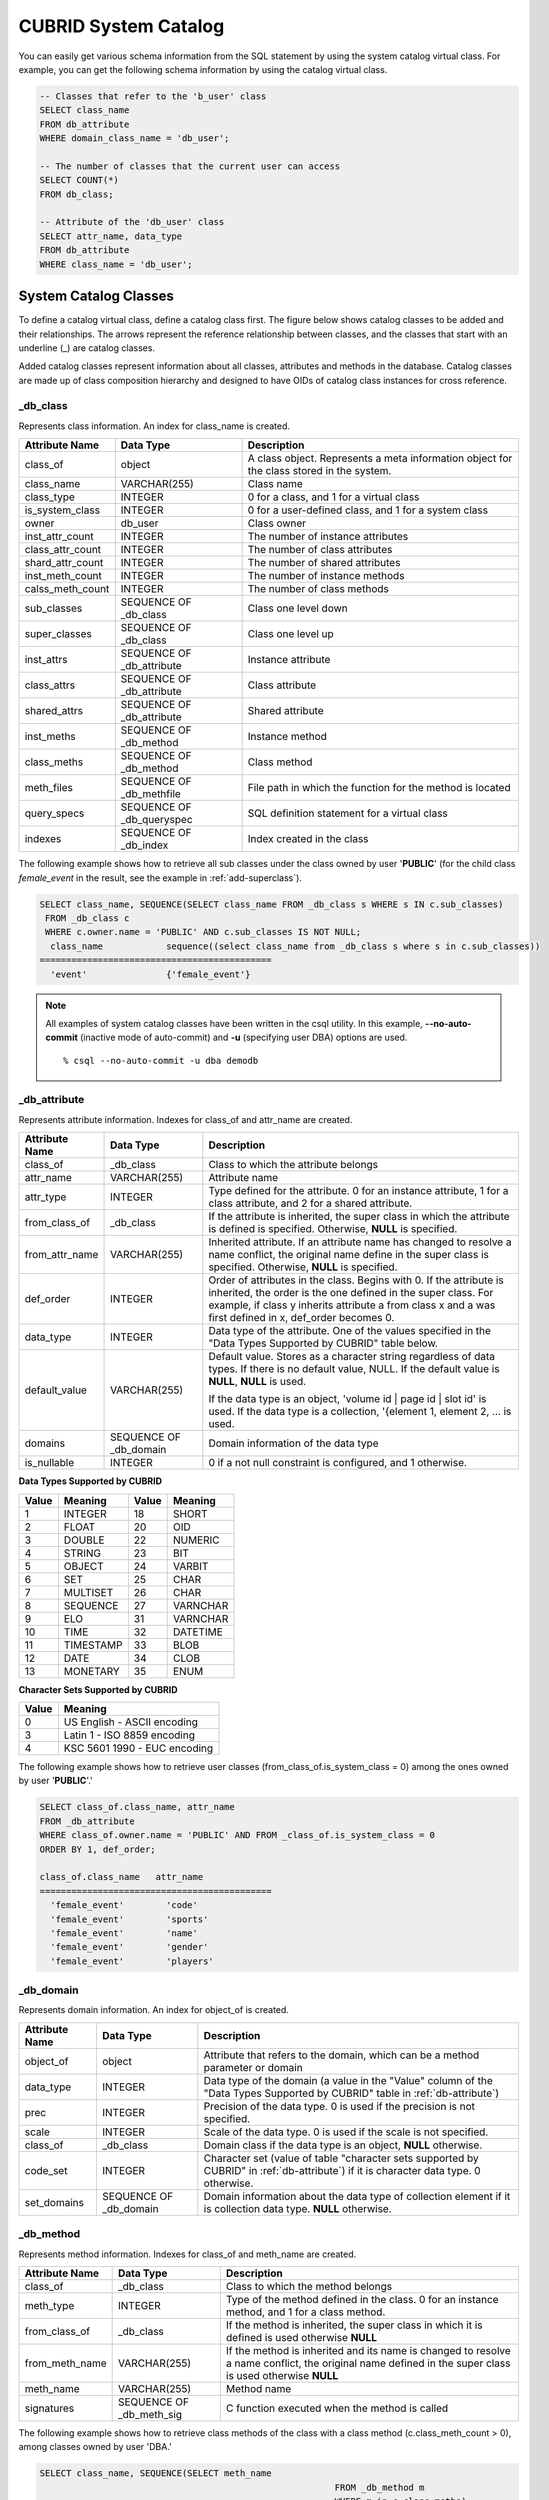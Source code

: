 *********************
CUBRID System Catalog
*********************

You can easily get various schema information from the SQL statement by using the system catalog virtual class. For example, you can get the following schema information by using the catalog virtual class.

.. code-block:: sql

	-- Classes that refer to the 'b_user' class
	SELECT class_name
	FROM db_attribute
	WHERE domain_class_name = 'db_user';
	 
	-- The number of classes that the current user can access
	SELECT COUNT(*)
	FROM db_class;
	 
	-- Attribute of the 'db_user' class
	SELECT attr_name, data_type
	FROM db_attribute
	WHERE class_name = 'db_user';
	
System Catalog Classes
======================

To define a catalog virtual class, define a catalog class first. The figure below shows catalog classes to be added and their relationships. The arrows represent the reference relationship between classes, and the classes that start with an underline (_) are catalog classes.

.. image:: /images/image9.png

Added catalog classes represent information about all classes, attributes and methods in the database. Catalog classes are made up of class composition hierarchy and designed to have OIDs of catalog class instances for cross reference.

_db_class
---------

Represents class information. An index for class_name is created.

+--------------------+---------------------------+------------------------------------------------------------------------------------------+
|   Attribute Name   |   Data Type               |   Description                                                                            |
+====================+===========================+==========================================================================================+
| class_of           | object                    | A class object. Represents a meta information object for the class stored in the system. |
|                    |                           |                                                                                          |
+--------------------+---------------------------+------------------------------------------------------------------------------------------+
| class_name         | VARCHAR(255)              | Class name                                                                               |
|                    |                           |                                                                                          |
+--------------------+---------------------------+------------------------------------------------------------------------------------------+
| class_type         | INTEGER                   | 0 for a class, and 1 for a virtual class                                                 |
|                    |                           |                                                                                          |
+--------------------+---------------------------+------------------------------------------------------------------------------------------+
| is_system_class    | INTEGER                   | 0 for a user-defined class, and 1 for a system class                                     |
|                    |                           |                                                                                          |
+--------------------+---------------------------+------------------------------------------------------------------------------------------+
| owner              | db_user                   | Class owner                                                                              |
|                    |                           |                                                                                          |
+--------------------+---------------------------+------------------------------------------------------------------------------------------+
| inst_attr_count    | INTEGER                   | The number of instance attributes                                                        |
|                    |                           |                                                                                          |
+--------------------+---------------------------+------------------------------------------------------------------------------------------+
| class_attr_count   | INTEGER                   | The number of class attributes                                                           |
|                    |                           |                                                                                          |
+--------------------+---------------------------+------------------------------------------------------------------------------------------+
| shard_attr_count   | INTEGER                   | The number of shared attributes                                                          |
|                    |                           |                                                                                          |
+--------------------+---------------------------+------------------------------------------------------------------------------------------+
| inst_meth_count    | INTEGER                   | The number of instance methods                                                           |
|                    |                           |                                                                                          |
+--------------------+---------------------------+------------------------------------------------------------------------------------------+
| calss_meth_count   | INTEGER                   | The number of class methods                                                              |
|                    |                           |                                                                                          |
+--------------------+---------------------------+------------------------------------------------------------------------------------------+
| sub_classes        | SEQUENCE OF _db_class     | Class one level down                                                                     |
|                    |                           |                                                                                          |
+--------------------+---------------------------+------------------------------------------------------------------------------------------+
| super_classes      | SEQUENCE OF _db_class     | Class one level up                                                                       |
|                    |                           |                                                                                          |
+--------------------+---------------------------+------------------------------------------------------------------------------------------+
| inst_attrs         | SEQUENCE OF _db_attribute | Instance attribute                                                                       |
|                    |                           |                                                                                          |
+--------------------+---------------------------+------------------------------------------------------------------------------------------+
| class_attrs        | SEQUENCE OF _db_attribute | Class attribute                                                                          |
|                    |                           |                                                                                          |
+--------------------+---------------------------+------------------------------------------------------------------------------------------+
| shared_attrs       | SEQUENCE OF _db_attribute | Shared attribute                                                                         |
|                    |                           |                                                                                          |
+--------------------+---------------------------+------------------------------------------------------------------------------------------+
| inst_meths         | SEQUENCE OF _db_method    | Instance method                                                                          |
|                    |                           |                                                                                          |
+--------------------+---------------------------+------------------------------------------------------------------------------------------+
| class_meths        | SEQUENCE OF _db_method    | Class method                                                                             |
|                    |                           |                                                                                          |
+--------------------+---------------------------+------------------------------------------------------------------------------------------+
| meth_files         | SEQUENCE OF _db_methfile  | File path in which the function for the method is located                                |
|                    |                           |                                                                                          |
+--------------------+---------------------------+------------------------------------------------------------------------------------------+
| query_specs        | SEQUENCE OF _db_queryspec | SQL definition statement for a virtual class                                             |
|                    |                           |                                                                                          |
+--------------------+---------------------------+------------------------------------------------------------------------------------------+
| indexes            | SEQUENCE OF _db_index     | Index created in the class                                                               |
|                    |                           |                                                                                          |
+--------------------+---------------------------+------------------------------------------------------------------------------------------+

The following example shows how to retrieve all sub classes under the class owned by user '**PUBLIC**' (for the child class *female_event* in the result, see the example in :ref:`add-superclass`).

.. code-block:: sql

	SELECT class_name, SEQUENCE(SELECT class_name FROM _db_class s WHERE s IN c.sub_classes)
	 FROM _db_class c
	 WHERE c.owner.name = 'PUBLIC' AND c.sub_classes IS NOT NULL;
	  class_name            sequence((select class_name from _db_class s where s in c.sub_classes))
	============================================
	  'event'               {'female_event'}

.. note::

	All examples of system catalog classes have been written in the csql utility. In this example, **--no-auto-commit** (inactive mode of auto-commit) and **-u** (specifying user DBA) options are used. ::
	
		% csql --no-auto-commit -u dba demodb

.. _db-attribute:

_db_attribute
-------------

Represents attribute information. Indexes for class_of and attr_name are created.

+--------------------+------------------------+-------------------------------------------------------------------------------------------------------------------------------------------------------------+
|   Attribute Name   |   Data Type            |   Description                                                                                                                                               |
+====================+========================+=============================================================================================================================================================+
| class_of           | _db_class              | Class to which the attribute belongs                                                                                                                        |
+--------------------+------------------------+-------------------------------------------------------------------------------------------------------------------------------------------------------------+
| attr_name          | VARCHAR(255)           | Attribute name                                                                                                                                              |
+--------------------+------------------------+-------------------------------------------------------------------------------------------------------------------------------------------------------------+
| attr_type          | INTEGER                | Type defined for the attribute. 0 for an instance attribute, 1 for a class attribute, and 2 for a shared attribute.                                         |
+--------------------+------------------------+-------------------------------------------------------------------------------------------------------------------------------------------------------------+
| from_class_of      | _db_class              | If the attribute is inherited, the super class in which the attribute is defined is specified. Otherwise,                                                   |
|                    |                        | **NULL** is specified.                                                                                                                                      |
+--------------------+------------------------+-------------------------------------------------------------------------------------------------------------------------------------------------------------+
| from_attr_name     | VARCHAR(255)           | Inherited attribute. If an attribute name has changed to resolve a name conflict, the original name define in the super class is specified. Otherwise,      |
|                    |                        | **NULL** is specified.                                                                                                                                      |
+--------------------+------------------------+-------------------------------------------------------------------------------------------------------------------------------------------------------------+
| def_order          | INTEGER                | Order of attributes in the class. Begins with 0. If the attribute is inherited, the order is the one defined in the super class. For example,               |
|                    |                        | if class y inherits attribute a from class x and a was first defined in x, def_order becomes 0.                                                             |
+--------------------+------------------------+-------------------------------------------------------------------------------------------------------------------------------------------------------------+
| data_type          | INTEGER                | Data type of the attribute. One of the values specified in the "Data Types Supported by CUBRID" table below.                                                |
+--------------------+------------------------+-------------------------------------------------------------------------------------------------------------------------------------------------------------+
| default_value      | VARCHAR(255)           | Default value. Stores as a character string regardless of data types. If there is no default value, NULL. If the default value is                           |
|                    |                        | **NULL**, **NULL** is used.                                                                                                                                 |
|                    |                        |                                                                                                                                                             |
|                    |                        | If the data type is an object, 'volume id | page id | slot id' is used. If the data type is a collection, '{element 1, element 2, ... is used.              |
+--------------------+------------------------+-------------------------------------------------------------------------------------------------------------------------------------------------------------+
| domains            | SEQUENCE OF _db_domain | Domain information of the data type                                                                                                                         |
+--------------------+------------------------+-------------------------------------------------------------------------------------------------------------------------------------------------------------+
| is_nullable        | INTEGER                | 0 if a not null constraint is configured, and 1 otherwise.                                                                                                  |
+--------------------+------------------------+-------------------------------------------------------------------------------------------------------------------------------------------------------------+

**Data Types Supported by CUBRID**

+-----------+-------------+-----------+-------------+
| Value     | Meaning     | Value     | Meaning     |
+===========+=============+===========+=============+
| 1         | INTEGER     | 18        | SHORT       |
|           |             |           |             |
+-----------+-------------+-----------+-------------+
| 2         | FLOAT       | 20        | OID         |
|           |             |           |             |
+-----------+-------------+-----------+-------------+
| 3         | DOUBLE      | 22        | NUMERIC     |
|           |             |           |             |
+-----------+-------------+-----------+-------------+
| 4         | STRING      | 23        | BIT         |
|           |             |           |             |
+-----------+-------------+-----------+-------------+
| 5         | OBJECT      | 24        | VARBIT      |
|           |             |           |             |
+-----------+-------------+-----------+-------------+
| 6         | SET         | 25        | CHAR        |
|           |             |           |             |
+-----------+-------------+-----------+-------------+
| 7         | MULTISET    | 26        | CHAR        |
|           |             |           |             |
+-----------+-------------+-----------+-------------+
| 8         | SEQUENCE    | 27        | VARNCHAR    |
|           |             |           |             |
+-----------+-------------+-----------+-------------+
| 9         | ELO         | 31        | VARNCHAR    |
|           |             |           |             |
+-----------+-------------+-----------+-------------+
| 10        | TIME        | 32        | DATETIME    |
|           |             |           |             |
+-----------+-------------+-----------+-------------+
| 11        | TIMESTAMP   | 33        | BLOB        |
|           |             |           |             |
+-----------+-------------+-----------+-------------+
| 12        | DATE        | 34        | CLOB        |
|           |             |           |             |
+-----------+-------------+-----------+-------------+
| 13        | MONETARY    | 35        | ENUM        |
|           |             |           |             |
+-----------+-------------+-----------+-------------+

**Character Sets Supported by CUBRID**

+-----------+------------------------------+
|   Value   |   Meaning                    |
|           |                              |
+===========+==============================+
| 0         | US English - ASCII encoding  |
|           |                              |
+-----------+------------------------------+
| 3         | Latin 1 - ISO 8859 encoding  |
|           |                              |
+-----------+------------------------------+
| 4         | KSC 5601 1990 - EUC encoding |
|           |                              |
+-----------+------------------------------+

The following example shows how to retrieve user classes (from_class_of.is_system_class = 0) among the ones owned by user '**PUBLIC**'.'

.. code-block:: sql

	SELECT class_of.class_name, attr_name
	FROM _db_attribute
	WHERE class_of.owner.name = 'PUBLIC' AND FROM _class_of.is_system_class = 0
	ORDER BY 1, def_order;
	
	class_of.class_name   attr_name
	============================================
	  'female_event'        'code'
	  'female_event'        'sports'
	  'female_event'        'name'
	  'female_event'        'gender'
	  'female_event'        'players'

_db_domain
----------

Represents domain information. An index for object_of is created.

+--------------------+------------------------+---------------------------------------------------------------------------------------------------------+
|   Attribute Name   |   Data Type            |   Description                                                                                           |
|                    |                        |                                                                                                         |
+====================+========================+=========================================================================================================+
| object_of          | object                 | Attribute that refers to the domain, which can be a method parameter or domain                          |
|                    |                        |                                                                                                         |
+--------------------+------------------------+---------------------------------------------------------------------------------------------------------+
| data_type          | INTEGER                | Data type of the domain (a value in the "Value" column of the "Data Types Supported by CUBRID" table in |
|                    |                        | :ref:`db-attribute`)                                                                                    |
|                    |                        |                                                                                                         |
+--------------------+------------------------+---------------------------------------------------------------------------------------------------------+
| prec               | INTEGER                | Precision of the data type. 0 is used if the precision is not specified.                                |
|                    |                        |                                                                                                         |
+--------------------+------------------------+---------------------------------------------------------------------------------------------------------+
| scale              | INTEGER                | Scale of the data type. 0 is used if the scale is not specified.                                        |
|                    |                        |                                                                                                         |
+--------------------+------------------------+---------------------------------------------------------------------------------------------------------+
| class_of           | _db_class              | Domain class if the data type is an object,                                                             |
|                    |                        | **NULL**                                                                                                |
|                    |                        | otherwise.                                                                                              |
|                    |                        |                                                                                                         |
+--------------------+------------------------+---------------------------------------------------------------------------------------------------------+
| code_set           | INTEGER                | Character set (value of table "character sets supported by CUBRID" in                                   |
|                    |                        | :ref:`db-attribute`)                                                                                    |
|                    |                        | if it is character data type. 0 otherwise.                                                              |
|                    |                        |                                                                                                         |
+--------------------+------------------------+---------------------------------------------------------------------------------------------------------+
| set_domains        | SEQUENCE OF _db_domain | Domain information about the data type of collection element if it is collection data type.             |
|                    |                        | **NULL**                                                                                                |
|                    |                        | otherwise.                                                                                              |
|                    |                        |                                                                                                         |
+--------------------+------------------------+---------------------------------------------------------------------------------------------------------+

_db_method
----------

Represents method information. Indexes for class_of and meth_name are created.

+--------------------+--------------------------+-----------------------------------------------------------------------------------------------------------------------------------------------+
|   Attribute Name   |   Data Type              |   Description                                                                                                                                 |
|                    |                          |                                                                                                                                               |
+====================+==========================+===============================================================================================================================================+
| class_of           | _db_class                | Class to which the method belongs                                                                                                             |
|                    |                          |                                                                                                                                               |
+--------------------+--------------------------+-----------------------------------------------------------------------------------------------------------------------------------------------+
| meth_type          | INTEGER                  | Type of the method defined in the class. 0 for an instance method, and 1 for a class method.                                                  |
|                    |                          |                                                                                                                                               |
+--------------------+--------------------------+-----------------------------------------------------------------------------------------------------------------------------------------------+
| from_class_of      | _db_class                | If the method is inherited, the super class in which it is defined is used otherwise                                                          |
|                    |                          | **NULL**                                                                                                                                      |
|                    |                          |                                                                                                                                               |
+--------------------+--------------------------+-----------------------------------------------------------------------------------------------------------------------------------------------+
| from_meth_name     | VARCHAR(255)             | If the method is inherited and its name is changed to resolve a name conflict, the original name defined in the super class is used otherwise |
|                    |                          | **NULL**                                                                                                                                      |
|                    |                          |                                                                                                                                               |
+--------------------+--------------------------+-----------------------------------------------------------------------------------------------------------------------------------------------+
| meth_name          | VARCHAR(255)             | Method name                                                                                                                                   |
|                    |                          |                                                                                                                                               |
+--------------------+--------------------------+-----------------------------------------------------------------------------------------------------------------------------------------------+
| signatures         | SEQUENCE OF _db_meth_sig | C function executed when the method is called                                                                                                 |
|                    |                          |                                                                                                                                               |
+--------------------+--------------------------+-----------------------------------------------------------------------------------------------------------------------------------------------+

The following example shows how to retrieve class methods of the class with a class method (c.class_meth_count > 0), among classes owned by user 'DBA.'

.. code-block:: sql

	SELECT class_name, SEQUENCE(SELECT meth_name
								FROM _db_method m
								WHERE m in c.class_meths)
	FROM _db_class c
	WHERE c.owner.name = 'DBA' AND c.class_meth_count > 0
	ORDER BY 1;
	
	  class_name            sequence((select meth_name from _db_method m where m in c.class_meths))
	============================================
	  'db_serial'           {'change_serial_owner'}
	  'db_authorizations'   {'add_user', 'drop_user', 'find_user', 'print_authorizations', 'info', 'change_owner', 'change_trigg
	r_owner', 'get_owner'}
	  'db_authorization'    {'check_authorization'}
	  'db_user'             {'add_user', 'drop_user', 'find_user', 'login'}
	  'db_root'             {'add_user', 'drop_user', 'find_user', 'print_authorizations', 'info', 'change_owner', 'change_trigg
	r_owner', 'get_owner', 'change_sp_owner'}

_db_meth_sig
------------

Represents configuration information of C functions on the method. An index for meth_of is created.

+--------------------+--------------------------+-----------------------------------------------+
|   Attribute Name   |   Data Type              |   Description                                 |
|                    |                          |                                               |
+====================+==========================+===============================================+
| meth_of            | _db_method               | Method for the function information           |
|                    |                          |                                               |
+--------------------+--------------------------+-----------------------------------------------+
| arg_count          | INTEGER                  | The number of input arguments of the function |
|                    |                          |                                               |
+--------------------+--------------------------+-----------------------------------------------+
| func_name          | VARCHAR(255)             | Function name                                 |
|                    |                          |                                               |
+--------------------+--------------------------+-----------------------------------------------+
| return_value       | SEQUENCE OF _db_meth_arg | Return value of the function                  |
|                    |                          |                                               |
+--------------------+--------------------------+-----------------------------------------------+
| arguments          | SEQUENCE OF _db_meth_arg | Input arguments of the function               |
|                    |                          |                                               |
+--------------------+--------------------------+-----------------------------------------------+

_db_meth_arg
------------

Represents method argument information. An index for meth_sig_of is created.

+--------------------+------------------------+-----------------------------------------------------------------------------------------------------------------------------------+
|   Attribute Name   |   Data Type            |   Description                                                                                                                     |
|                    |                        |                                                                                                                                   |
+====================+========================+===================================================================================================================================+
| meth_sig_of        | _db_meth_sig           | Information of the function to which the argument belongs                                                                         |
|                    |                        |                                                                                                                                   |
+--------------------+------------------------+-----------------------------------------------------------------------------------------------------------------------------------+
| data_type          | INTEGER                | Data type of the argument (a value in the "Value" column of the "Data Types Supported by CUBRID" in                               |
|                    |                        | :ref:`db-attribute`)                                                                                                              |
+--------------------+------------------------+-----------------------------------------------------------------------------------------------------------------------------------+
| index_of           | INTEGER                | Order of the argument listed in the function definition. Begins with 0 if it is a return value, and 1 if it is an input argument. |
|                    |                        |                                                                                                                                   |
+--------------------+------------------------+-----------------------------------------------------------------------------------------------------------------------------------+
| domains            | SEQUENCE OF _db_domain | Domain of the argument                                                                                                            |
|                    |                        |                                                                                                                                   |
+--------------------+------------------------+-----------------------------------------------------------------------------------------------------------------------------------+

_db_meth_file
-------------

Represents information of a file in which a function is defined. An index for class_of is created.

+--------------------+---------------+-------------------------------------------------------------------------------------------------+
|   Attribute Name   |   Data Type   |   Description                                                                                   |
|                    |               |                                                                                                 |
+====================+===============+=================================================================================================+
| class_of           | _db_class     | Class to which the method file information belongs                                              |
|                    |               |                                                                                                 |
+--------------------+---------------+-------------------------------------------------------------------------------------------------+
| from_class_of      | _db_class     | If the file information is inherited, the super class in which it is defined is used otherwise, |
|                    |               | **NULL**                                                                                        |
|                    |               |                                                                                                 |
+--------------------+---------------+-------------------------------------------------------------------------------------------------+
| path_name          | VARCHAR(255)  | File path in which the method is located                                                        |
|                    |               |                                                                                                 |
+--------------------+---------------+-------------------------------------------------------------------------------------------------+

_db_query_spec
--------------

Represents the SQL statement of a virtual class. An index for class_of is created.

+--------------------+---------------+-----------------------------------------------+
|   Attribute Name   |   Data Type   |   Description                                 |
|                    |               |                                               |
+====================+===============+===============================================+
| class_of           | _db_class     | Class information of the virtual class        |
|                    |               |                                               |
+--------------------+---------------+-----------------------------------------------+
| spec               | VARCHAR(4096) | SQL definition statement of the virtual class |
|                    |               |                                               |
+--------------------+---------------+-----------------------------------------------+

_db_index
---------

Represents index information. An index for class_of is created.

+--------------------+---------------------------+------------------------------------------------+
|   Attribute Name   |   Data Type               |   Description                                  |
|                    |                           |                                                |
+====================+===========================+================================================+
| class_of           | _db_class                 | Class to which to index belongs                |
|                    |                           |                                                |
+--------------------+---------------------------+------------------------------------------------+
| index_name         | varchar(255)              | Index name                                     |
|                    |                           |                                                |
+--------------------+---------------------------+------------------------------------------------+
| is_unique          | INTEGER                   | 1 if the index is unique, and 0 otherwise.     |
|                    |                           |                                                |
+--------------------+---------------------------+------------------------------------------------+
| key_count          | INTEGER                   | The number of attributes that comprise the key |
|                    |                           |                                                |
+--------------------+---------------------------+------------------------------------------------+
| key_attrs          | SEQUENCE OF _db_index_key | Attributes that comprise the key               |
|                    |                           |                                                |
+--------------------+---------------------------+------------------------------------------------+
| is_reverse         | INTEGER                   | 1 for a reverse index, and 0 otherwise.        |
|                    |                           |                                                |
+--------------------+---------------------------+------------------------------------------------+
| is_primary_key     | INTEGER                   | 1 for a primary key, and 0 otherwise.          |
|                    |                           |                                                |
+--------------------+---------------------------+------------------------------------------------+
| is_foreign_key     | INTEGER                   | 1 for a foreign key, and 0 otherwise.          |
|                    |                           |                                                |
+--------------------+---------------------------+------------------------------------------------+
| filter_expression  | VARCHAR(255)              | The conditions of filtered indexes             |
|                    |                           |                                                |
+--------------------+---------------------------+------------------------------------------------+
| have_function      | INTEGER                   | 1 for a foreign key, and 0 otherwise.          |
|                    |                           |                                                |
+--------------------+---------------------------+------------------------------------------------+

The following example shows how to retrieve names of indexes that belong to the class.

.. code-block:: sql

	SELECT class_of.class_name, index_name
	FROM _db_index
	ORDER BY 1;
	
	  class_of.class_name   index_name
	============================================
	  '_db_attribute'       'i__db_attribute_class_of_attr_name'
	  '_db_auth'            'i__db_auth_grantee'
	  '_db_class'           'i__db_class_class_name'
	  '_db_domain'          'i__db_domain_object_of'
	  '_db_index'           'i__db_index_class_of'
	  '_db_index_key'       'i__db_index_key_index_of'
	  '_db_meth_arg'        'i__db_meth_arg_meth_sig_of'
	  '_db_meth_file'       'i__db_meth_file_class_of'
	  '_db_meth_sig'        'i__db_meth_sig_meth_of'
	  '_db_method'          'i__db_method_class_of_meth_name'
	  '_db_partition'       'i__db_partition_class_of_pname'
	  '_db_query_spec'      'i__db_query_spec_class_of'
	  '_db_stored_procedure'  'u__db_stored_procedure_sp_name'
	  '_db_stored_procedure_args'  'i__db_stored_procedure_args_sp_name'
	  'athlete'             'pk_athlete_code'
	  'db_serial'           'pk_db_serial_name'
	  'db_user'             'i_db_user_name'
	  'event'               'pk_event_code'
	  'game'                'pk_game_host_year_event_code_athlete_code'
	  'game'                'fk_game_event_code'
	  'game'                'fk_game_athlete_code'
	  'history'             'pk_history_event_code_athlete'
	  'nation'              'pk_nation_code'
	  'olympic'             'pk_olympic_host_year'
	  'participant'         'pk_participant_host_year_nation_code'
	  'participant'         'fk_participant_host_year'
	  'participant'         'fk_participant_nation_code'
	  'record'              'pk_record_host_year_event_code_athlete_code_medal'
	  'stadium'             'pk_stadium_code'

_db_index_key
-------------

Represents key information on an index. An index for index_of is created.

+--------------------+---------------+--------------------------------------------------------------------+
|   Attribute Name   |   Data Type   |   Description                                                      |
|                    |               |                                                                    |
+====================+===============+====================================================================+
| index_of           | _db_index     | Index to which the key attribute belongs                           |
|                    |               |                                                                    |
+--------------------+---------------+--------------------------------------------------------------------+
| key_attr_name      | VARCHAR(255)  | Name of the attribute that comprises the key                       |
|                    |               |                                                                    |
+--------------------+---------------+--------------------------------------------------------------------+
| key_order          | INTEGER       | Order of the attribute in the key. Begins with 0.                  |
|                    |               |                                                                    |
+--------------------+---------------+--------------------------------------------------------------------+
| asc_desc           | INTEGER       | 1 if the order of attribute values is descending, and 0 otherwise. |
|                    |               |                                                                    |
+--------------------+---------------+--------------------------------------------------------------------+
| key_prefix_length  | INTEGER       | Length of prefix to be used as a key                               |
|                    |               |                                                                    |
+--------------------+---------------+--------------------------------------------------------------------+
| func               | VARCHAR(255)  | Functional expression of function based index                      |
|                    |               |                                                                    |
+--------------------+---------------+--------------------------------------------------------------------+

The following example shows how to retrieve the names of index that belongs to the class.

.. code-block:: sql

	SELECT class_of.class_name, SEQUENCE(SELECT key_attr_name
										 FROM _db_index_key k
										 WHERE k in i.key_attrs)
	FROM _db_index i
	WHERE key_count >= 2;
	
	  class_of.class_name   sequence((select key_attr_name from _db_index_key k where k in
	i.key_attrs))
	============================================
	  '_db_partition'       {'class_of', 'pname'}
	  '_db_method'          {'class_of', 'meth_name'}
	  '_db_attribute'       {'class_of', 'attr_name'}
	  'participant'         {'host_year', 'nation_code'}
	  'game'                {'host_year', 'event_code', 'athlete_code'}
	  'record'              {'host_year', 'event_code', 'athlete_code', 'medal'}
	  'history'             {'event_code', 'athlete'}

_db_auth
--------

Represents user authorization information of the class. An index for the grantee is created.

+--------------------+---------------+----------------------------------------------------------------------------------+
|   Attribute Name   |   Data Type   |   Description                                                                    |
|                    |               |                                                                                  |
+====================+===============+==================================================================================+
| grantor            | db_user       | Authorization grantor                                                            |
|                    |               |                                                                                  |
+--------------------+---------------+----------------------------------------------------------------------------------+
| grantee            | db_user       | Authorization grantee                                                            |
|                    |               |                                                                                  |
+--------------------+---------------+----------------------------------------------------------------------------------+
| class_of           | _db_class     | Class object to which authorization is to be granted                             |
|                    |               |                                                                                  |
+--------------------+---------------+----------------------------------------------------------------------------------+
| auth_type          | VARCHAR(7)    | Type name of the authorization granted                                           |
|                    |               |                                                                                  |
+--------------------+---------------+----------------------------------------------------------------------------------+
| is_grantable       | INTEGER       | 1 if authorization for the class can be granted to other users, and 0 otherwise. |
|                    |               |                                                                                  |
+--------------------+---------------+----------------------------------------------------------------------------------+

Authorization types supported by CUBRID are as follows:

*   **SELECT**
*   **INSERT**
*   **UPDATE**
*   **DELETE**
*   **ALTER**
*   **INDEX**
*   **EXECUTE**

The following example shows how to retrieve authorization information defined in the class *db_trig*.

.. code-block:: sql

	SELECT grantor.name, grantee.name, auth_type
	FROM _db_auth
	WHERE class_of.class_name = 'db_trig';

	  grantor.name          grantee.name          auth_type
	==================================================================
	  'DBA'                 'PUBLIC'              'SELECT'

_db_data_type
-------------

Represents the data type supported by CUBRID (see the "Data Types Supported by CUBRID" table in :ref:`db-attribute`).

+--------------------+---------------+--------------------------------------------------------------------------------------------------------+
|   Attribute Name   |   Data Type   |   Description                                                                                          |
|                    |               |                                                                                                        |
+====================+===============+========================================================================================================+
| type_id            | INTEGER       | Data type identifier. Corresponds to the "Value" column in the "Data Types Supported by CUBRID" table. |
|                    |               |                                                                                                        |
+--------------------+---------------+--------------------------------------------------------------------------------------------------------+
| type_name          | VARCHAR(9)    | Data type name. Corresponds to the "Meaning" column in the "Data Types Supported by CUBRID" table.     |
|                    |               |                                                                                                        |
+--------------------+---------------+--------------------------------------------------------------------------------------------------------+

The following example shows how to retrieve attributes and type names of the *event* class.

.. code-block:: sql

	SELECT a.attr_name, t.type_name
	FROM _db_attribute a join _db_data_type t ON a.data_type = t.type_id
	WHERE class_of.class_name = 'event'
	ORDER BY a.def_order;

	  attr_name             type_name
	============================================
	  'code'                'INTEGER'
	  'sports'              'STRING'
	  'name'                'STRING'
	  'gender'              'CHAR'
	  'players'             'INTEGER'

_db_partition
-------------

Represents partition information. Indexes for class_of and pname are created.

+--------------------+---------------+---------------------------------+
|   Attribute Name   |   Data Type   |   Description                   |
|                    |               |                                 |
+====================+===============+=================================+
| class_of           | _db_class     | OID of the parent class         |
|                    |               |                                 |
+--------------------+---------------+---------------------------------+
| pname              | VARCHAR(255)  | Parent -                        |
|                    |               | **NULL**                        |
|                    |               |                                 |
+--------------------+---------------+---------------------------------+
| ptype              | INTEGER       | 0 - HASH                        |
|                    |               | 1 - RANGE                       |
|                    |               | 2 - LIST                        |
|                    |               |                                 |
+--------------------+---------------+---------------------------------+
| pexpr              | VARCHAR(255)  | Parent only                     |
|                    |               |                                 |
+--------------------+---------------+---------------------------------+
| pvalues            | SEQUENCE OF   | Parent - Column name, Hash size |
|                    |               | RANGE - MIN/MAX value :         |
|                    |               | - Infinite MIN/MAX is stored as |
|                    |               | **NULL**                        |
|                    |               | LIST - value list               |
|                    |               |                                 |
+--------------------+---------------+---------------------------------+

_db_stored_procedure
--------------------

Represents Java stored procedure information. An index for sp_name is created.

+--------------------+---------------------------------------+-------------------------------------------+
|   Attribute Name   |   Data Type                           |   Description                             |
|                    |                                       |                                           |
+====================+=======================================+===========================================+
| sp_name            | VARCHAR(255)                          | Stored procedure name                     |
|                    |                                       |                                           |
+--------------------+---------------------------------------+-------------------------------------------+
| sp_type            | INTEGER                               | Stored procedure type                     |
|                    |                                       | (function or procedure)                   |
|                    |                                       |                                           |
+--------------------+---------------------------------------+-------------------------------------------+
| return_type        | INTEGER                               | Return value type                         |
|                    |                                       |                                           |
+--------------------+---------------------------------------+-------------------------------------------+
| arg_count          | INTEGER                               | The number of arguments                   |
|                    |                                       |                                           |
+--------------------+---------------------------------------+-------------------------------------------+
| args               | SEQUENCE OF _db_stored_procedure_args | Argument list                             |
|                    |                                       |                                           |
+--------------------+---------------------------------------+-------------------------------------------+
| lang               | INTEGER                               | Implementation language (currently, Java) |
|                    |                                       |                                           |
+--------------------+---------------------------------------+-------------------------------------------+
| target             | VARCHAR(4096)                         | Name of the Java method to be executed    |
|                    |                                       |                                           |
+--------------------+---------------------------------------+-------------------------------------------+
| owner              | db_user                               | Owner                                     |
|                    |                                       |                                           |
+--------------------+---------------------------------------+-------------------------------------------+

_db_stored_procedure_args
-------------------------

Represents Java stored procedure argument information. An index for sp_name is created.

+--------------------+---------------+---------------------------+
|   Attribute Name   |   Data Type   |   Description             |
|                    |               |                           |
+====================+===============+===========================+
| sp_name            | VARCHAR(255)  | Stored procedure name     |
|                    |               |                           |
+--------------------+---------------+---------------------------+
| index_of           | INTEGER       | Order of the arguments    |
|                    |               |                           |
+--------------------+---------------+---------------------------+
| arg_name           | VARCHAR(255)  | Argument name             |
|                    |               |                           |
+--------------------+---------------+---------------------------+
| data_type          | INTEGER       | Data type of the argument |
|                    |               |                           |
+--------------------+---------------+---------------------------+
| mode               | INTEGER       | Mode (IN, OUT, INOUT)     |
|                    |               |                           |
+--------------------+---------------+---------------------------+

_db_collation
-------------

The information on collation.

+--------------------+---------------+-----------------------------------------------------------------------------+
|   Attribute Name   |   Data Type   |   Description                                                               |
|                    |               |                                                                             |
+====================+===============+=============================================================================+
| coll_id            | INTEGER       | Collation ID                                                                |
|                    |               |                                                                             |
+--------------------+---------------+-----------------------------------------------------------------------------+
| coll_name          | VARCHAR(32)   | Collation name                                                              |
|                    |               |                                                                             |
+--------------------+---------------+-----------------------------------------------------------------------------+
| charset_id         | INTEGER       | Charset ID                                                                  |
|                    |               |                                                                             |
+--------------------+---------------+-----------------------------------------------------------------------------+
| built_in           | INTEGER       | Built-in or not while installing the product (0: Not built-in, 1: Built-in) |
|                    |               |                                                                             |
+--------------------+---------------+-----------------------------------------------------------------------------+
| expansions         | INTEGER       | Expansion support (0: Not supported, 1: Supported)                          |
|                    |               |                                                                             |
+--------------------+---------------+-----------------------------------------------------------------------------+
| contractions       | INTEGER       | Contraction support (0: Not supported, 1: Supported)                        |
|                    |               |                                                                             |
+--------------------+---------------+-----------------------------------------------------------------------------+
| uca_strength       | INTEGER       | Weight strength                                                             |
|                    |               |                                                                             |
+--------------------+---------------+-----------------------------------------------------------------------------+
| checksum           | VARCHAR(32)   | Checksum of a collation file                                                |
|                    |               |                                                                             |
+--------------------+---------------+-----------------------------------------------------------------------------+

db_user
-------

+--------------------+---------------------+---------------------------------------------------------+
|   Attribute Name   |   Data Type         |   Description                                           |
|                    |                     |                                                         |
+====================+=====================+=========================================================+
| name               | VARCHAR(1073741823) | User name                                               |
|                    |                     |                                                         |
+--------------------+---------------------+---------------------------------------------------------+
| id                 | INTEGER             | User identifier                                         |
|                    |                     |                                                         |
+--------------------+---------------------+---------------------------------------------------------+
| password           | db_password         | User password. Not displayed to the user.               |
|                    |                     |                                                         |
+--------------------+---------------------+---------------------------------------------------------+
| direct_groups      | SET OF db_user      | Groups to which the user belongs directly               |
|                    |                     |                                                         |
+--------------------+---------------------+---------------------------------------------------------+
| groups             | SET OF db_user      | Groups to which the user belongs directly or indirectly |
|                    |                     |                                                         |
+--------------------+---------------------+---------------------------------------------------------+
| authorization      | db_authorization    | Information of the authorization owned by the user      |
|                    |                     |                                                         |
+--------------------+---------------------+---------------------------------------------------------+
| triggers           | SEQUENCE OF object  | Triggers that occur due to user actions                 |
|                    |                     |                                                         |
+--------------------+---------------------+---------------------------------------------------------+

**Function Names**

*   **set_password** ()
*   **set_password_encoded** ()
*   **add_member** ()
*   **drop_member** ()
*   **print_authorizations** ()
*   **add_user** ()
*   **drop_user** ()
*   **find_user** ()
*   **login** ()

db_authorization
----------------

+--------------------+--------------------+--------------------------------------------------------------------------------------------------------------------+
|   Attribute Name   |   Data Type        |   Description                                                                                                      |
|                    |                    |                                                                                                                    |
+====================+====================+====================================================================================================================+
| owner              | db_user            | User information                                                                                                   |
|                    |                    |                                                                                                                    |
+--------------------+--------------------+--------------------------------------------------------------------------------------------------------------------+
| grants             | SEQUENCE OF object | Sequence of {object for which the user has authorization, authorization grantor of the object, authorization type} |
|                    |                    |                                                                                                                    |
+--------------------+--------------------+--------------------------------------------------------------------------------------------------------------------+

**Method Name**

*   **check_authorization** (varchar(255), integer)

db_trigger
----------

+------------------------+---------------------+------------------------------------------------------------------------------------------------------------------------------------------------------------+
|   Attribute Name       |   Data Type         |   Description                                                                                                                                              |
|                        |                     |                                                                                                                                                            |
+========================+=====================+============================================================================================================================================================+
| owner                  | db_user             | Trigger owner                                                                                                                                              |
|                        |                     |                                                                                                                                                            |
+------------------------+---------------------+------------------------------------------------------------------------------------------------------------------------------------------------------------+
| name                   | VARCHAR(1073741823) | Trigger name                                                                                                                                               |
|                        |                     |                                                                                                                                                            |
+------------------------+---------------------+------------------------------------------------------------------------------------------------------------------------------------------------------------+
| status                 | INTEGER             | 1 for INACTIVE, and 2 for ACTIVE. The default value is 2.                                                                                                  |
|                        |                     |                                                                                                                                                            |
+------------------------+---------------------+------------------------------------------------------------------------------------------------------------------------------------------------------------+
| priority               | DOUBLE              | Execution priority between triggers. The default value is 0.                                                                                               |
|                        |                     |                                                                                                                                                            |
+------------------------+---------------------+------------------------------------------------------------------------------------------------------------------------------------------------------------+
| event                  | INTEGER             | 0 is set for UPDATE, 1 for UPDATE STATEMENT, 2 for DELETE, 3 for DELETE STATEMENT, 4 for INSERT, 5 for INSERT STATEMENT, 8 for COMMIT, and 9 for ROLLBACK. |
|                        |                     |                                                                                                                                                            |
+------------------------+---------------------+------------------------------------------------------------------------------------------------------------------------------------------------------------+
| target_class           | object              | Class object for the trigger target class                                                                                                                  |
|                        |                     |                                                                                                                                                            |
+------------------------+---------------------+------------------------------------------------------------------------------------------------------------------------------------------------------------+
| target_attribute       | VARCHAR(1073741823) | Trigger target attribute name. If the target attribute is not specified,                                                                                   |
|                        |                     | **NULL**                                                                                                                                                   |
|                        |                     | is used.                                                                                                                                                   |
|                        |                     |                                                                                                                                                            |
+------------------------+---------------------+------------------------------------------------------------------------------------------------------------------------------------------------------------+
| target_class_attribute | INTEGER             | If the target attribute is an instance attribute, 0 is used. If it is a class attribute, 1 is used. The default value is 0.                                |
|                        |                     |                                                                                                                                                            |
+------------------------+---------------------+------------------------------------------------------------------------------------------------------------------------------------------------------------+
| condition_type         | INTEGER             | If a condition exist, 1; otherwise                                                                                                                         |
|                        |                     | **NULL**                                                                                                                                                   |
|                        |                     | .                                                                                                                                                          |
|                        |                     |                                                                                                                                                            |
+------------------------+---------------------+------------------------------------------------------------------------------------------------------------------------------------------------------------+
| condition              | VARCHAR(1073741823) | Action condition specified in the IF statement                                                                                                             |
|                        |                     |                                                                                                                                                            |
+------------------------+---------------------+------------------------------------------------------------------------------------------------------------------------------------------------------------+
| condition_time         | INTEGER             | 1 for BEFORE, 2 for AFTER, and 3 for DEFERRED if a condition exists;                                                                                       |
|                        |                     | **NULL**                                                                                                                                                   |
|                        |                     | , otherwise.                                                                                                                                               |
|                        |                     |                                                                                                                                                            |
+------------------------+---------------------+------------------------------------------------------------------------------------------------------------------------------------------------------------+
| action_type            | INTEGER             | 1 for one of INSERT, UPDATE, DELETE, and CALL, 2 for REJECT, 3 for INVALIDATE_TRANSACTION, and 4 for PRINT.                                                |
|                        |                     |                                                                                                                                                            |
+------------------------+---------------------+------------------------------------------------------------------------------------------------------------------------------------------------------------+
| action_definition      | VARCHAR(1073741823) | Execution statement to be triggered                                                                                                                        |
|                        |                     |                                                                                                                                                            |
+------------------------+---------------------+------------------------------------------------------------------------------------------------------------------------------------------------------------+
| action_time            | INTEGER             | 1 for BEFORE, 2 for AFTER, and 3 for DEFERRED.                                                                                                             |
|                        |                     |                                                                                                                                                            |
+------------------------+---------------------+------------------------------------------------------------------------------------------------------------------------------------------------------------+

db_ha_apply_info
----------------

A table that stores the progress status every time the **applylogdb** utility applies replication logs. This table is updated at every point the **applylogdb** utility commits, and the acculmative count of operations are stored in the \*_counter column. The meaning of each column is as follows:

+----------------------+-----------------+----------------------------------------------------------------------------------------------------------------------------------------------------+
|   Column Name        |   Column Type   |   Description                                                                                                                                      |
|                      |                 |                                                                                                                                                    |
+======================+=================+====================================================================================================================================================+
| db_name              | VARCHAR(255)    | Name of the database stored in the log                                                                                                             |
|                      |                 |                                                                                                                                                    |
+----------------------+-----------------+----------------------------------------------------------------------------------------------------------------------------------------------------+
| db_creation_time     | DATETIME        | Creation time of the source database for the log to be applied                                                                                     |
|                      |                 |                                                                                                                                                    |
+----------------------+-----------------+----------------------------------------------------------------------------------------------------------------------------------------------------+
| copied_log_path      | VARCHAR(4096)   | Path to the log file to be applied                                                                                                                 |
|                      |                 |                                                                                                                                                    |
+----------------------+-----------------+----------------------------------------------------------------------------------------------------------------------------------------------------+
| committed_lsa_pageid | BIGINT          | The page id of commit log lsa reflected last.                                                                                                      |
|                      |                 | Although applylogdb is restarted, the logs before last_committed_lsa are not reflected again.                                                      |
|                      |                 |                                                                                                                                                    |
+----------------------+-----------------+----------------------------------------------------------------------------------------------------------------------------------------------------+
| committed_lsa_offset | INTEGER         | The offset of commit log lsa reflected last.                                                                                                       |
|                      |                 | Although applylogdb is restarted, the logs before last_committed_lsa are not reflected again.                                                      |
|                      |                 |                                                                                                                                                    |
+----------------------+-----------------+----------------------------------------------------------------------------------------------------------------------------------------------------+
| committed_rep_pageid | BIGINT          | The page id of the replication log lsa reflected last.                                                                                             |
|                      |                 | Check whether the reflection of replication has been delayed or not.                                                                               |
|                      |                 |                                                                                                                                                    |
+----------------------+-----------------+----------------------------------------------------------------------------------------------------------------------------------------------------+
| committed_rep_offset | INTEGER         | The offset of the replication log lsa reflected last.                                                                                              |
|                      |                 | Check whether the reflection of replication has been delayed or not.                                                                               |
|                      |                 |                                                                                                                                                    |
+----------------------+-----------------+----------------------------------------------------------------------------------------------------------------------------------------------------+
| append_lsa_page_id   | BIGINT          | The page id of the last replication log lsa at the last reflection.                                                                                |
|                      |                 | Saves append_lsa of the replication log header that is being processed by applylogdb at the time of reflecting the replication.                    |
|                      |                 | Checks whether the reflection of replication has been delayed or not at the time of reflecting the replication log.                                |
|                      |                 |                                                                                                                                                    |
+----------------------+-----------------+----------------------------------------------------------------------------------------------------------------------------------------------------+
| append_lsa_offset    | INTEGER         | The offset of the last replication log lsa at the last refelction.                                                                                 |
|                      |                 | Saves append_lsa of the replication log header that is being processed by applylogdb at the time of reflecting the replication.                    |
|                      |                 | Checks whether the reflection of replication has been delayed or not at the time of reflecting the replication log.                                |
|                      |                 |                                                                                                                                                    |
+----------------------+-----------------+----------------------------------------------------------------------------------------------------------------------------------------------------+
| eof_lsa_page_id      | BIGINT          | The page id of the replication log eof lsa at the last reflection.                                                                                 |
|                      |                 | Saves eof_lsa of the replication log header that is being processed by applylogdb at the time of reflecting the replication.                       |
|                      |                 | Checks whether the reflection of replication has been delayed or not at the time of reflecting the replication log.                                |
|                      |                 |                                                                                                                                                    |
+----------------------+-----------------+----------------------------------------------------------------------------------------------------------------------------------------------------+
| eof_lsa_offset       | INTEGER         | The offset of the replication log eof lsa at the last reflection.                                                                                  |
|                      |                 | Saves eof_lsa of the replication log header that is being processed by applylogdb at the time of reflecting the replication.                       |
|                      |                 | Checks whether the reflection of replication has been delayed or not at the time of reflecting the replication log.                                |
|                      |                 |                                                                                                                                                    |
+----------------------+-----------------+----------------------------------------------------------------------------------------------------------------------------------------------------+
| final_lsa_pageid     | BIGINT          | The pageid of replication log lsa processed last by applylogdb.                                                                                    |
|                      |                 | Checks whether the reflection of replication has been delayed or not.                                                                              |
|                      |                 |                                                                                                                                                    |
+----------------------+-----------------+----------------------------------------------------------------------------------------------------------------------------------------------------+
| final_lsa_offset     | INTEGER         | The offset of replication log lsa processed last by applylogdb.                                                                                    |
|                      |                 | Checks whether the reflection of replication has been delayed or not.                                                                              |
|                      |                 |                                                                                                                                                    |
+----------------------+-----------------+----------------------------------------------------------------------------------------------------------------------------------------------------+
| required_page_id     | BIGINT          | The smallest page which should not be deleted by the log_max_archives parameter. The log page number from which the replication will be reflected. |
|                      |                 |                                                                                                                                                    |
+----------------------+-----------------+----------------------------------------------------------------------------------------------------------------------------------------------------+
| required_page_offset | INTEGER         | The offset of the log page from which the replication will be reflected.                                                                           |
|                      |                 |                                                                                                                                                    |
+----------------------+-----------------+----------------------------------------------------------------------------------------------------------------------------------------------------+
| log_record_time      | DATETIME        | Timestamp included in replication log committed in the slave database, i.e. the creation time of the log                                           |
|                      |                 |                                                                                                                                                    |
+----------------------+-----------------+----------------------------------------------------------------------------------------------------------------------------------------------------+
| log_commit_time      | DATETIME        | The time of reflecting the last commit log                                                                                                         |
|                      |                 |                                                                                                                                                    |
+----------------------+-----------------+----------------------------------------------------------------------------------------------------------------------------------------------------+
| last_access_time     | DATETIME        | The final update time of the db_ha_apply_info catalog                                                                                              |
|                      |                 |                                                                                                                                                    |
+----------------------+-----------------+----------------------------------------------------------------------------------------------------------------------------------------------------+
| status               | INTEGER         | Progress status (0: IDLE, 1: BUSY)                                                                                                                 |
|                      |                 |                                                                                                                                                    |
+----------------------+-----------------+----------------------------------------------------------------------------------------------------------------------------------------------------+
| insert_counter       | BIGINT          | Number of times that applylogdb was inserted                                                                                                       |
|                      |                 |                                                                                                                                                    |
+----------------------+-----------------+----------------------------------------------------------------------------------------------------------------------------------------------------+
| update_counter       | BIGINT          | Number of times that applylogdb was updated                                                                                                        |
|                      |                 |                                                                                                                                                    |
+----------------------+-----------------+----------------------------------------------------------------------------------------------------------------------------------------------------+
| delete_counter       | BIGINT          | Number of times that applylogdb was deleted                                                                                                        |
|                      |                 |                                                                                                                                                    |
+----------------------+-----------------+----------------------------------------------------------------------------------------------------------------------------------------------------+
| schema_counter       | BIGINT          | Number of times that applylogdb changed the schema                                                                                                 |
|                      |                 |                                                                                                                                                    |
+----------------------+-----------------+----------------------------------------------------------------------------------------------------------------------------------------------------+
| commit_counter       | BIGINT          | Number of times that applylogdb was committed                                                                                                      |
|                      |                 |                                                                                                                                                    |
+----------------------+-----------------+----------------------------------------------------------------------------------------------------------------------------------------------------+
| fail_counter         | BIGINT          | Number of times that applylogdb failed to be inserted/updated/deleted/committed and to change the schema                                           |
|                      |                 |                                                                                                                                                    |
+----------------------+-----------------+----------------------------------------------------------------------------------------------------------------------------------------------------+
| start_time           | DATETIME        | Time when the applylogdb process accessed the slave database                                                                                       |
|                      |                 |                                                                                                                                                    |
+----------------------+-----------------+----------------------------------------------------------------------------------------------------------------------------------------------------+

System Catalog Virtual Class
============================

General users can only see information of classes for which they have authorization through system catalog virtual classes. This section explains which information each system catalog virtual class represents, and virtual class definition statements.

DB_CLASS
--------

Represents information of classes for which the current user has access authorization to a database.

+--------------------+---------------+----------------------------------------------------------+
|   Attribute Name   |   Data Type   |   Description                                            |
|                    |               |                                                          |
+====================+===============+==========================================================+
| class_name         | VARCHAR(255)  | Class name                                               |
|                    |               |                                                          |
+--------------------+---------------+----------------------------------------------------------+
| owner_name         | VARCHAR(255)  | Name of class owner                                      |
|                    |               |                                                          |
+--------------------+---------------+----------------------------------------------------------+
| class_type         | VARCHAR(6)    | 'CLASS' for a class, and 'VCLASS' for a virtual class    |
|                    |               |                                                          |
+--------------------+---------------+----------------------------------------------------------+
| is_system_class    | VARCHAR(3)    | 'YES' for a system class, and 'NO' otherwise.            |
|                    |               |                                                          |
+--------------------+---------------+----------------------------------------------------------+
| partitioned        | VARCHAR(3)    | 'YES' for a partitioned group class, and 'NO' otherwise. |
|                    |               |                                                          |
+--------------------+---------------+----------------------------------------------------------+
| is_reuse_oid_class | VARCHAR(3)    | 'YES' for a REUSE_OID class, and 'NO' otherwise.         |
|                    |               |                                                          |
+--------------------+---------------+----------------------------------------------------------+

**Definition**

.. code-block:: sql

	CREATE VCLASS db_class (class_name, owner_name, class_type, is_system_class, partitioned, is_reuse_oid_class)
	AS
	 
	SELECT c.class_name, CAST(c.owner.name AS VARCHAR(255)),
		CASE c.class_type WHEN 0 THEN 'CLASS' WHEN 1 THEN 'VCLASS' ELSE 'UNKNOW' END,
		CASE WHEN MOD(c.is_system_class, 2) = 1 THEN 'YES' ELSE 'NO' END,
		CASE WHEN c.sub_classes IS NULL THEN 'NO' ELSE NVL((SELECT 'YES' FROM _db_partition p WHERE p.class_of = c and p.pname IS NULL), 'NO') END,
		CASE WHEN MOD(c.is_system_class / 8, 2) = 1 THEN 'YES' ELSE 'NO' END
	FROM _db_class c
	WHERE CURRENT_USER = 'DBA' OR
		{c.owner.name} SUBSETEQ (  
			SELECT SET{CURRENT_USER} + COALESCE(SUM(SET{t.g.name}), SET{})  
			FROM db_user u, TABLE(groups) AS t(g)  
			WHERE u.name = CURRENT_USER) OR
		{c} SUBSETEQ (
			SELECT SUM(SET{au.class_of})  
			FROM _db_auth au  
			WHERE {au.grantee.name} SUBSETEQ(  
				SELECT SET{CURRENT_USER} + COALESCE(SUM(SET{t.g.name}), SET{})
				FROM db_user u, TABLE(groups) AS t(g)  
				WHERE u.name = CURRENT_USER) AND  au.auth_type = 'SELECT');

The following example shows how to retrieve classes owned by the current user.

.. code-block:: sql

	SELECT class_name
	FROM db_class
	WHERE owner_name = CURRENT_USER;

	  class_name
	======================
	  'stadium'
	  'code'
	  'nation'
	  'event'
	  'athlete'
	  'participant'
	  'olympic'
	  'game'
	  'record'
	  'history'
	'female_event'

The following example shows how to retrieve virtual classes that can be accessed by the current user.

.. code-block:: sql

	SELECT class_name
	FROM db_class
	WHERE class_type = 'VCLASS';

	  class_name
	======================
	  'db_stored_procedure_args'
	  'db_stored_procedure'
	  'db_partition'
	  'db_trig'
	  'db_auth'
	  'db_index_key'
	  'db_index'
	  'db_meth_file'
	  'db_meth_arg_setdomain_elm'
	  'db_meth_arg'
	  'db_method'
	  'db_attr_setdomain_elm'
	  'db_attribute'
	  'db_vclass'
	  'db_direct_super_class'
	  'db_class'

The following example shows how to retrieve system classes that can be accessed by the current user (**PUBLIC** user).

.. code-block:: sql

	SELECT class_name
	FROM db_class
	WHERE is_system_class = 'YES' AND class_type = 'CLASS'
	ORDER BY 1;
	
	  class_name
	======================
	  'db_authorization'
	  'db_authorizations'
	  'db_root'
	  'db_serial'
	  'db_user'

DB_DIRECT_SUPER_CLASS
---------------------

Represents the names of super classes (if any) of the class for which the current user has access authorization to a database.

+--------------------+---------------+------------------+
|   Attribute Name   |   Data Type   |   Description    |
|                    |               |                  |
+====================+===============+==================+
| class_name         | VARCHAR(255)  | Class name       |
|                    |               |                  |
+--------------------+---------------+------------------+
| super_class_name   | VARCHAR(255)  | super class name |
|                    |               |                  |
+--------------------+---------------+------------------+

**Definition**

.. code-block:: sql

	CREATE VCLASS db_direct_super_class (class_name, super_class_name)
	AS
	SELECT c.class_name, s.class_name
	FROM _db_class c, TABLE(c.super_classes) AS t(s)
	WHERE (CURRENT_USER = 'DBA' OR
			{c.owner.name} subseteq (
					SELECT set{CURRENT_USER} + coalesce(sum(set{t.g.name}), set{})
					from db_user u, table(groups) as t(g)
					where u.name = CURRENT_USER ) OR
			{c} subseteq (
	SELECT sum(set{au.class_of})
					FROM _db_auth au
					WHERE {au.grantee.name} subseteq (
								SELECT set{CURRENT_USER} + coalesce(sum(set{t.g.name}), set{})
								from db_user u, table(groups) as t(g)
								where u.name = CURRENT_USER ) AND
										au.auth_type = 'SELECT'));

The following example shows how to retrieve super classes of the *female_event* class (see :ref:`add-superclass`).

.. code-block:: sql

	SELECT super_class_name
	FROM db_direct_super_class
	WHERE class_name = 'female_event';
	
	  super_class_name
	======================
	  'event'

The following example shows how to retrieve super classes of the class owned by the current user (**PUBLIC** user).

.. code-block:: sql

	SELECT c.class_name, s.super_class_name
	FROM db_class c, db_direct_super_class s
	WHERE c.class_name = s.class_name AND c.owner_name = user
	ORDER BY 1;
	
	  class_name            super_class_name
	============================================
	  'female_event'        'event'

DB_VCLASS
---------

Represents SQL definition statements of virtual classes for which the current user has access authorization to a database.

+--------------------+---------------+-----------------------------------------------+
|   Attribute Name   |   Data Type   |   Description                                 |
|                    |               |                                               |
+====================+===============+===============================================+
| vclass_name        | VARCHAR(255)  | Virtual class name                            |
|                    |               |                                               |
+--------------------+---------------+-----------------------------------------------+
| vclass_def         | VARCHAR(4096) | SQL definition statement of the virtual class |
|                    |               |                                               |
+--------------------+---------------+-----------------------------------------------+

**Definition**

.. code-block:: sql

	CREATE VCLASS db_vclass (vclass_name, vclass_def)
	AS
	SELECT q.class_of.class_name, q.spec
	FROM _db_query_spec q
	WHERE CURRENT_USER = 'DBA' OR
			{q.class_of.owner.name} subseteq (
					SELECT set{CURRENT_USER} + coalesce(sum(set{t.g.name}), set{})
					from db_user u, table(groups) as t(g)
					where u.name = CURRENT_USER ) OR
			{q.class_of} subseteq (
	SELECT sum(set{au.class_of})
					FROM _db_auth au
					WHERE {au.grantee.name} subseteq (
								SELECT set{CURRENT_USER} + coalesce(sum(set{t.g.name}), set{})
								from db_user u, table(groups) as t(g)
								where u.name = CURRENT_USER ) AND
										au.auth_type = 'SELECT');

The following example shows how to retrieve SQL definition statements of the *db_class* virtual class.

.. code-block:: sql

	SELECT vclass_def
	FROM db_vclass
	WHERE vclass_name = 'db_class';
	
	'SELECT c.class_name, CAST(c.owner.name AS VARCHAR(255)), CASE c.class_type WHEN 0 THEN 'CLASS' WHEN 1 THEN 'VCLASS' WHEN 2 THEN 'PROXY' ELSE 'UNKNOW' END, CASE WHEN MOD(c.is_system_class, 2) = 1 THEN 'YES' ELSE 'NO' END, CASE WHEN c.sub_classes IS NULL THEN 'NO' ELSE NVL((SELECT 'YES' FROM _db_partition p WHERE p.class_of = c and p.pname IS NULL), 'NO') END FROM _db_class c WHERE CURRENT_USER = 'DBA' OR {c.owner.name} SUBSETEQ (  SELECT SET{CURRENT_USER} + COALESCE(SUM(SET{t.g.name}), SET{})  FROM db_user u, TABLE(groups) AS t(g)  WHERE u.name = CURRENT_USER) OR {c} SUBSETEQ (  SELECT SUM(SET{au.class_of})  FROM _db_auth au  WHERE {au.grantee.name} SUBSETEQ (  SELECT SET{CURRENT_USER} + COALESCE(SUM(SET{t.g.name}), SET{})  FROM db_user u, TABLE(groups) AS t(g)  WHERE u.name = CURRENT_USER) AND  au.auth_type = 'SELECT')'

DB_ATTRIBUTE
------------

Represents the attribute information of a class for which the current user has access authorization in the database.

+--------------------+---------------+---------------------------------------------------------------------------------------------------------------------------------------------------------------------------+
|   Attribute Name   |   Data Type   |   Description                                                                                                                                                             |
|                    |               |                                                                                                                                                                           |
+====================+===============+===========================================================================================================================================================================+
| attr_name          | VARCHAR(255)  | Attribute name                                                                                                                                                            |
|                    |               |                                                                                                                                                                           |
+--------------------+---------------+---------------------------------------------------------------------------------------------------------------------------------------------------------------------------+
| class_name         | VARCHAR(255)  | Name of the class to which the attribute belongs                                                                                                                          |
|                    |               |                                                                                                                                                                           |
+--------------------+---------------+---------------------------------------------------------------------------------------------------------------------------------------------------------------------------+
| attr_type          | VARCHAR(8)    | 'INSTANCE' for an instance attribute, 'CLASS' for a class attribute, and 'SHARED' for a shared attribute.                                                                 |
|                    |               |                                                                                                                                                                           |
+--------------------+---------------+---------------------------------------------------------------------------------------------------------------------------------------------------------------------------+
| def_order          | INTEGER       | Order of attributes in the class. Begins with 0. If the attribute is inherited, the order is the one defined in the super class.                                          |
|                    |               |                                                                                                                                                                           |
+--------------------+---------------+---------------------------------------------------------------------------------------------------------------------------------------------------------------------------+
| from_class_name    | VARCHAR(255)  | If the attribute is inherited, the super class in which it is defined is used. Otherwise,                                                                                 |
|                    |               | **NULL**                                                                                                                                                                  |
|                    |               |                                                                                                                                                                           |
+--------------------+---------------+---------------------------------------------------------------------------------------------------------------------------------------------------------------------------+
| from_attr_name     | VARCHAR(255)  | If the attribute is inherited and its name is changed to resolve a name conflict, the original name defined in the super class is used. Otherwise,                        |
|                    |               | **NULL**                                                                                                                                                                  |
|                    |               |                                                                                                                                                                           |
+--------------------+---------------+---------------------------------------------------------------------------------------------------------------------------------------------------------------------------+
| data_type          | VARCHAR(9)    | Data type of the attribute (one in the "Meaning" column of the "Data Types Supported by CUBRID" table in                                                                  |
|                    |               | :ref:`db-attribute`)                                                                                                                                                      |
|                    |               |                                                                                                                                                                           |
+--------------------+---------------+---------------------------------------------------------------------------------------------------------------------------------------------------------------------------+
| prec               | INTEGER       | Precision of the data type. 0 is used if the precision is not specified.                                                                                                  |
|                    |               |                                                                                                                                                                           |
+--------------------+---------------+---------------------------------------------------------------------------------------------------------------------------------------------------------------------------+
| scale              | INTEGER       | Scale of the data type. 0 is used if the scale is not specified.                                                                                                          |
|                    |               |                                                                                                                                                                           |
+--------------------+---------------+---------------------------------------------------------------------------------------------------------------------------------------------------------------------------+
| code_set           | INTEGER       | Character set (value of table "character sets supported by CUBRID" in                                                                                                     |
|                    |               | :ref:`db-attribute`                                                                                                                                                       |
|                    |               | ) if it is string type. 0 otherwise.                                                                                                                                      |
|                    |               |                                                                                                                                                                           |
+--------------------+---------------+---------------------------------------------------------------------------------------------------------------------------------------------------------------------------+
| domain_class_name  | VARCHAR(255)  | Domain class name if the data type is an object.                                                                                                                          |
|                    |               | **NULL**                                                                                                                                                                  |
|                    |               | otherwise.                                                                                                                                                                |
|                    |               |                                                                                                                                                                           |
+--------------------+---------------+---------------------------------------------------------------------------------------------------------------------------------------------------------------------------+
| default_value      | VARCHAR(255)  | Saved as a character string by default, regardless of data types. If no default value is specified,                                                                       |
|                    |               | **NULL**                                                                                                                                                                  |
|                    |               | is stored if a default value is                                                                                                                                           |
|                    |               | **NULL**                                                                                                                                                                  |
|                    |               | , it is displayed as 'NULL'. An object data type is represented as 'volume id | page id | slot id' while a set data type is represented as '{element 1, element 2, ... '. |
|                    |               |                                                                                                                                                                           |
+--------------------+---------------+---------------------------------------------------------------------------------------------------------------------------------------------------------------------------+
| is_nullable        | VARCHAR(3)    | 'NO' if a not null constraint is set, and 'YES' otherwise.                                                                                                                |
|                    |               |                                                                                                                                                                           |
+--------------------+---------------+---------------------------------------------------------------------------------------------------------------------------------------------------------------------------+

**Definition**

.. code-block:: sql

	CREATE VCLASS db_attribute (
	attr_name, class_name, attr_type, def_order, from_class_name, from_attr_name, data_type, prec, scale, code_set, domain_class_name, default_value, is_nullable)
	AS
	SELECT a.attr_name, c.class_name,
		   CASE WHEN a.attr_type = 0 THEN 'INSTANCE'
				WHEN a.attr_type = 1 THEN 'CLASS'
				ELSE 'SHARED' END,
		   a.def_order, a.from_class_of.class_name, a.from_attr_name, t.type_name,
		   d.prec, d.scale, d.code_set, d.class_of.class_name, a.default_value,
		   CASE WHEN a.is_nullable = 0 THEN 'YES' ELSE 'NO' END
	FROM _db_class c, _db_attribute a, _db_domain d, _db_data_type t
	WHERE a.class_of = c AND d.object_of = a AND d.data_type = t.type_id AND
			(CURRENT_USER = 'DBA' OR
			{c.owner.name} subseteq (
					SELECT set{CURRENT_USER} + coalesce(sum(set{t.g.name}), set{})
					from db_user u, table(groups) as t(g)
					where u.name = CURRENT_USER ) OR
			{c} subseteq (
	SELECT sum(set{au.class_of})
					FROM _db_auth au
					WHERE {au.grantee.name} subseteq (
								SELECT set{CURRENT_USER} + coalesce(sum(set{t.g.name}), set{})
								from db_user u, table(groups) as t(g)
								where u.name = CURRENT_USER ) AND
										au.auth_type = 'SELECT'));

The following example shows how to retrieve attributes and data types of the *event* class.

.. code-block:: sql

	SELECT attr_name, data_type, domain_class_name
	FROM db_attribute
	WHERE class_name = 'event'
	ORDER BY def_order;
	
	  attr_name             data_type             domain_class_name
	==================================================================
	  'code'                'INTEGER'             NULL
	  'sports'              'STRING'              NULL
	  'name'                'STRING'              NULL
	  'gender'              'CHAR'                NULL
	  'players'             'INTEGER'             NULL

The following example shows how to retrieve attributes of the *female_event* class and its super class.

.. code-block:: sql

	SELECT attr_name, from_class_name
	FROM db_attribute
	WHERE class_name = 'female_event'
	ORDER BY def_order;
	
	  attr_name             from_class_name
	============================================
	  'code'                'event'
	  'sports'              'event'
	  'name'                'event'
	  'gender'              'event'
	  'players'             'event'

The following example shows how to retrieve classes whose attribute names are similar to *name*, among the ones owned by the current user. (The user is **PUBLIC**.)

.. code-block:: sql

	SELECT a.class_name, a.attr_name
	FROM db_class c join db_attribute a ON c.class_name = a.class_name
	WHERE c.owner_name = CURRENT_USER AND attr_name like '%name%'
	ORDER BY 1;
	
	  class_name            attr_name
	============================================
	  'athlete'             'name'
	  'code'                'f_name'
	  'code'                's_name'
	  'event'               'name'
	  'female_event'        'name'
	  'nation'              'name'
	  'stadium'             'name'

DB_ATTR_SETDOMAIN_ELM
---------------------

Among attributes of the class to which the current user has access authorization in the database, if an attribute's data type is a collection (set, multiset, sequence), this macro represents the data type of the element of the collection.

+--------------------+---------------+-----------------------------------------------------------------------------------------------------------+
|   Attribute Name   |   Data Type   |   Description                                                                                             |
|                    |               |                                                                                                           |
+====================+===============+===========================================================================================================+
| attr_name          | VARCHAR(255)  | Attribute name                                                                                            |
|                    |               |                                                                                                           |
+--------------------+---------------+-----------------------------------------------------------------------------------------------------------+
| class_name         | VARCHAR(255)  | Name of the class to which the attribute belongs                                                          |
|                    |               |                                                                                                           |
+--------------------+---------------+-----------------------------------------------------------------------------------------------------------+
| attr_type          | VARCHAR(8)    | 'INSTANCE' for an instance attribute, 'CLASS' for a class attribute, and 'SHARED' for a shared attribute. |
|                    |               |                                                                                                           |
+--------------------+---------------+-----------------------------------------------------------------------------------------------------------+
| data_type          | VARCHAR(9)    | Data type of the element                                                                                  |
|                    |               |                                                                                                           |
+--------------------+---------------+-----------------------------------------------------------------------------------------------------------+
| prec               | INTEGER       | Precision of the data type of the element                                                                 |
|                    |               |                                                                                                           |
+--------------------+---------------+-----------------------------------------------------------------------------------------------------------+
| scale              | INTEGER       | Scale of the data type of the element                                                                     |
|                    |               |                                                                                                           |
+--------------------+---------------+-----------------------------------------------------------------------------------------------------------+
| code_set           | INTEGER       | Character set if the data type of the element is a character                                              |
|                    |               |                                                                                                           |
+--------------------+---------------+-----------------------------------------------------------------------------------------------------------+
| domain_class_name  | VARCHAR(255)  | Domain class name if the data type of the element is an object                                            |
|                    |               |                                                                                                           |
+--------------------+---------------+-----------------------------------------------------------------------------------------------------------+

**Definition**

.. code-block:: sql

	CREATE VCLASS db_attr_setdomain_elm (
	attr_name, class_name, attr_type,data_type, prec, scale, code_set, domain_class_name)
	AS
	SELECT a.attr_name, c.class_name,
		   CASE WHEN a.attr_type = 0 THEN 'INSTANCE'
				WHEN a.attr_type = 1 THEN 'CLASS'
				ELSE 'SHARED' END,
		   et.type_name, e.prec, e.scale, e.code_set, e.class_of.class_name
	FROM _db_class c, _db_attribute a, _db_domain d,
		  TABLE(d.set_domains) AS t(e), _db_data_type et
	WHERE a.class_of = c AND d.object_of = a AND e.data_type = et.type_id AND
			(CURRENT_USER = 'DBA' OR
			{c.owner.name} subseteq (
					SELECT set{CURRENT_USER} + coalesce(sum(set{t.g.name}), set{})
					from db_user u, table(groups) as t(g)
					where u.name = CURRENT_USER ) OR
			{c} subseteq (
	SELECT sum(set{au.class_of})
					FROM _db_auth au
					WHERE {au.grantee.name} subseteq (
								SELECT set{CURRENT_USER} + coalesce(sum(set{t.g.name}), set{})
								from db_user u, table(groups) as t(g)
								where u.name = CURRENT_USER ) AND
										au.auth_type = 'SELECT')); 

If the set_attr attribute of class D is of a SET (A, B, C) type, the following three records exist.

+---------------+----------------+---------------+---------------+----------+-----------+--------------+-----------------------+
|   Attr_name   |   Class_name   |   Attr_type   |   Data_type   |   Prec   |   Scale   |   Code_set   |   Domain_class_name   |
|               |                |               |               |          |           |              |                       |
+===============+================+===============+===============+==========+===========+==============+=======================+
| 'set_attr'    | 'D'            | 'INSTANCE'    | 'SET'         | 0        | 0         | 0            | 'A'                   |
|               |                |               |               |          |           |              |                       |
+---------------+----------------+---------------+---------------+----------+-----------+--------------+-----------------------+
| 'set_attr'    | 'D'            | 'INSTANCE'    | 'SET'         | 0        | 0         | 0            | 'B'                   |
|               |                |               |               |          |           |              |                       |
+---------------+----------------+---------------+---------------+----------+-----------+--------------+-----------------------+
| 'set_attr'    | 'D'            | 'INSTANCE'    | 'SET'         | 0        | 0         | 0            | 'C'                   |
|               |                |               |               |          |           |              |                       |
+---------------+----------------+---------------+---------------+----------+-----------+--------------+-----------------------+

The following example shows how to retrieve collection type attributes and data types of the *city* class (the *city* table defined in :doc:`/sql/function/containment_op` is created).

.. code-block:: sql

	SELECT attr_name, attr_type, data_type, domain_class_name
	FROM db_attr_setdomain_elm
	WHERE class_name = 'city';
	
	  attr_name             attr_type             data_type             domain_class_name
	==============================================================================
	 
	'sports'              'INSTANCE'            'STRING'              NULL

DB_METHOD
---------

Represents method information of a class for which the current user has access authorization to a database.

+--------------------+---------------+-----------------------------------------------------------------------------------------------------------------------------------------------+
|   Attribute Name   |   Data Type   |   Description                                                                                                                                 |
|                    |               |                                                                                                                                               |
+====================+===============+===============================================================================================================================================+
| meth_name          | VARCHAR(255)  | Method name                                                                                                                                   |
|                    |               |                                                                                                                                               |
+--------------------+---------------+-----------------------------------------------------------------------------------------------------------------------------------------------+
| class_name         | VARCHAR(255)  | Name of the class to which the method belongs                                                                                                 |
|                    |               |                                                                                                                                               |
+--------------------+---------------+-----------------------------------------------------------------------------------------------------------------------------------------------+
| meth_type          | VARCHAR(8)    | 'INSTANCE' for an instance method, and 'CLASS' for a class method.                                                                            |
|                    |               |                                                                                                                                               |
+--------------------+---------------+-----------------------------------------------------------------------------------------------------------------------------------------------+
| from_class_name    | VARCHAR(255)  | If the method is inherited, the super class in which it is defined is used otherwise                                                          |
|                    |               | **NULL**                                                                                                                                      |
|                    |               |                                                                                                                                               |
+--------------------+---------------+-----------------------------------------------------------------------------------------------------------------------------------------------+
| from_meth_name     | VARCHAR(255)  | If the method is inherited and its name is changed to resolve a name conflict, the original name defined in the super class is used otherwise |
|                    |               | **NULL**                                                                                                                                      |
|                    |               |                                                                                                                                               |
+--------------------+---------------+-----------------------------------------------------------------------------------------------------------------------------------------------+
| func_name          | VARCHAR(255)  | Name of the C function for the method                                                                                                         |
|                    |               |                                                                                                                                               |
+--------------------+---------------+-----------------------------------------------------------------------------------------------------------------------------------------------+

**Definition**

.. code-block:: sql

	CREATE VCLASS db_method (
	meth_name, class_name, meth_type, from_class_name, from_meth_name, func_name)
	AS
	 
	SELECT m.meth_name, m.class_of.class_name,
		   CASE WHEN m.meth_type = 0 THEN 'INSTANCE' ELSE 'CLASS' END,
		   m.from_class_of.class_name, m.from_meth_name, s.func_name
	FROM _db_method m, _db_meth_sig s
	WHERE s.meth_of = m AND
			(CURRENT_USER = 'DBA' OR
			{m.class_of.owner.name} subseteq (
					SELECT set{CURRENT_USER} + coalesce(sum(set{t.g.name}), set{})
					from db_user u, table(groups) as t(g)
					where u.name = CURRENT_USER ) OR
			{m.class_of} subseteq (
	SELECT sum(set{au.class_of})
					FROM _db_auth au
					WHERE {au.grantee.name} subseteq (
								SELECT set{CURRENT_USER} + coalesce(sum(set{t.g.name}), set{})
								from db_user u, table(groups) as t(g)
								where u.name = CURRENT_USER ) AND
										au.auth_type = 'SELECT'));

The following example shows how to retrieve methods of the *db_user* class.

.. code-block:: sql

	SELECT meth_name, meth_type, func_name
	FROM db_method
	WHERE class_name = 'db_user'
	ORDER BY meth_type, meth_name;
	
	  meth_name             meth_type             func_name
	==================================================================
	  'add_user'            'CLASS'               'au_add_user_method'
	  'drop_user'           'CLASS'               'au_drop_user_method'
	  'find_user'           'CLASS'               'au_find_user_method'
	  'login'               'CLASS'               'au_login_method'
	  'add_member'          'INSTANCE'            'au_add_member_method'
	  'drop_member'         'INSTANCE'            'au_drop_member_method'
	  'print_authorizations'  'INSTANCE'            'au_describe_user_method'
	  'set_password'        'INSTANCE'            'au_set_password_method'
	  'set_password_encoded'  'INSTANCE'            'au_set_password_encoded_method'
	  'set_password_encoded_sha1'  'INSTANCE'            'au_set_password_encoded_sha1_method'

DB_METH_ARG
-----------

Represents the input/output argument information of the method of the class for which the current user has access authorization to a database.

+--------------------+---------------+------------------------------------------------------------------------------------------------------------------------------------------+
|   Attribute Name   |   Data Type   |   Description                                                                                                                            |
|                    |               |                                                                                                                                          |
+====================+===============+==========================================================================================================================================+
| meth_name          | VARCHAR(255)  | Method name                                                                                                                              |
|                    |               |                                                                                                                                          |
+--------------------+---------------+------------------------------------------------------------------------------------------------------------------------------------------+
| class_name         | VARCHAR(255)  | Name of the class to which the method belongs                                                                                            |
|                    |               |                                                                                                                                          |
+--------------------+---------------+------------------------------------------------------------------------------------------------------------------------------------------+
| meth_type          | VARCHAR(8)    | 'INSTANCE' for an instance method, and 'CLASS' for a class method.                                                                       |
|                    |               |                                                                                                                                          |
+--------------------+---------------+------------------------------------------------------------------------------------------------------------------------------------------+
| index_of           | INTEGER       | Order in which arguments are listed in the function definition. Begins with 0 if it is a return value, and 1 if it is an input argument. |
|                    |               |                                                                                                                                          |
+--------------------+---------------+------------------------------------------------------------------------------------------------------------------------------------------+
| data_type          | VARCHAR(9)    | Data type of the argument                                                                                                                |
|                    |               |                                                                                                                                          |
+--------------------+---------------+------------------------------------------------------------------------------------------------------------------------------------------+
| prec               | INTEGER       | Precision of the argument                                                                                                                |
|                    |               |                                                                                                                                          |
+--------------------+---------------+------------------------------------------------------------------------------------------------------------------------------------------+
| scale              | INTEGER       | Scale of the argument                                                                                                                    |
|                    |               |                                                                                                                                          |
+--------------------+---------------+------------------------------------------------------------------------------------------------------------------------------------------+
| code_set           | INTEGER       | Character set if the data type of the argument is a character.                                                                           |
|                    |               |                                                                                                                                          |
+--------------------+---------------+------------------------------------------------------------------------------------------------------------------------------------------+
| domain_class_name  | VARCHAR(255)  | Domain class name if the data type of the argument is an object.                                                                         |
|                    |               |                                                                                                                                          |
+--------------------+---------------+------------------------------------------------------------------------------------------------------------------------------------------+

**Definition**

.. code-block:: sql

	CREATE VCLASS db_meth_arg (
	meth_name, class_name, meth_type,
	index_of, data_type, prec, scale, code_set, domain_class_name)
	AS
	SELECT s.meth_of.meth_name, s.meth_of.class_of.class_name,
		   CASE WHEN s.meth_of.meth_type = 0 THEN 'INSTANCE' ELSE 'CLASS' END,
		   a.index_of, t.type_name, d.prec, d.scale, d.code_set,
		   d.class_of.class_name
	FROM _db_meth_sig s, _db_meth_arg a, _db_domain d, _db_data_type t
	WHERE a.meth_sig_of = s AND d.object_of = a AND d.data_type = t.type_id AND
			(CURRENT_USER = 'DBA' OR
			{s.meth_of.class_of.owner.name} subseteq (
					SELECT set{CURRENT_USER} + coalesce(sum(set{t.g.name}), set{})
					from db_user u, table(groups) as t(g)
					where u.name = CURRENT_USER ) OR
			{s.meth_of.class_of} subseteq (
	SELECT sum(set{au.class_of})
					FROM _db_auth au
					WHERE {au.grantee.name} subseteq (
								SELECT set{CURRENT_USER} + coalesce(sum(set{t.g.name}), set{})
								from db_user u, table(groups) as t(g)
								where u.name = CURRENT_USER ) AND
										au.auth_type = 'SELECT'));

The following example shows how to retrieve input arguments of the method of the *db_user* class.

.. code-block:: sql

	SELECT meth_name, data_type, prec
	FROM db_meth_arg
	WHERE class_name = 'db_user';
	
	  meth_name             data_type                    prec
	=========================================================
	  'append_data'         'STRING'               1073741823

DB_METH_ARG_SETDOMAIN_ELM
-------------------------

If the data type of the input/output argument of the method of the class is a set, for which the current user has access authorization in the database, this macro represents the data type of the element of the set.

+--------------------+---------------+--------------------------------------------------------------------------------------------------------------------------------+
|   Attribute Name   |   Data Type   |   Description                                                                                                                  |
|                    |               |                                                                                                                                |
+====================+===============+================================================================================================================================+
| meth_name          | VARCHAR(255)  | Method name                                                                                                                    |
|                    |               |                                                                                                                                |
+--------------------+---------------+--------------------------------------------------------------------------------------------------------------------------------+
| class_name         | VARCHAR(255)  | Name of the class to which the method belongs                                                                                  |
|                    |               |                                                                                                                                |
+--------------------+---------------+--------------------------------------------------------------------------------------------------------------------------------+
| meth_type          | VARCHAR(8)    | 'INSTANCE' for an instance method, and 'CLASS' for a class method.                                                             |
|                    |               |                                                                                                                                |
+--------------------+---------------+--------------------------------------------------------------------------------------------------------------------------------+
| index_of           | INTEGER       | Order of arguments listed in the function definition. Begins with 0 if it is a return value, and 1 if it is an input argument. |
|                    |               |                                                                                                                                |
+--------------------+---------------+--------------------------------------------------------------------------------------------------------------------------------+
| data_type          | VARCHAR(9)    | Data type of the element                                                                                                       |
|                    |               |                                                                                                                                |
+--------------------+---------------+--------------------------------------------------------------------------------------------------------------------------------+
| prec               | INTEGER       | Precision of the element                                                                                                       |
|                    |               |                                                                                                                                |
+--------------------+---------------+--------------------------------------------------------------------------------------------------------------------------------+
| scale              | INTEGER       | Scale of the element                                                                                                           |
|                    |               |                                                                                                                                |
+--------------------+---------------+--------------------------------------------------------------------------------------------------------------------------------+
| code_set           | INTEGER       | Character set if the data type of the element is a character                                                                   |
|                    |               |                                                                                                                                |
+--------------------+---------------+--------------------------------------------------------------------------------------------------------------------------------+
| domain_class_name  | VARCHAR(255)  | Domain class name if the data type of the element is an object                                                                 |
|                    |               |                                                                                                                                |
+--------------------+---------------+--------------------------------------------------------------------------------------------------------------------------------+

**Definition**

.. code-block:: sql

	CREATE VCLASS db_meth_arg_setdomain_elm(
	meth_name, class_name, meth_type,
	index_of, data_type, prec, scale, code_set, domain_class_name)
	AS
	SELECT s.meth_of.meth_name, s.meth_of.class_of.class_name,
		   CASE WHEN s.meth_of.meth_type = 0 THEN 'INSTANCE' ELSE 'CLASS' END,
		   a.index_of, et.type_name, e.prec, e.scale, e.code_set,
		   e.class_of.class_name
	FROM _db_meth_sig s, _db_meth_arg a, _db_domain d,
		  TABLE(d.set_domains) AS t(e), _db_data_type et
	WHERE a.meth_sig_of = s AND d.object_of = a AND e.data_type = et.type_id AND
			(CURRENT_USER = 'DBA' OR
			{s.meth_of.class_of.owner.name} subseteq (
					SELECT set{CURRENT_USER} + coalesce(sum(set{t.g.name}), set{})
					from db_user u, table(groups) as t(g)
					where u.name = CURRENT_USER ) OR
			{s.meth_of.class_of} subseteq (
	SELECT sum(set{au.class_of})
					FROM _db_auth au
					WHERE {au.grantee.name} subseteq (
								SELECT set{CURRENT_USER} + coalesce(sum(set{t.g.name}), set{})
								from db_user u, table(groups) as t(g)
								where u.name = CURRENT_USER ) AND
										au.auth_type = 'SELECT'));

DB_METH_FILE
------------

Represents information of a file in which the method of the class for which the current user has access authorization in the database is defined.

+--------------------+---------------+-------------------------------------------------------------------------------------------------------+
|   Attribute Name   |   Data Type   |   Description                                                                                         |
|                    |               |                                                                                                       |
+====================+===============+=======================================================================================================+
| class_name         | VARCHAR(255)  | Name of the class to which the method file belongs                                                    |
|                    |               |                                                                                                       |
+--------------------+---------------+-------------------------------------------------------------------------------------------------------+
| path_name          | VARCHAR(255)  | File path in which the C function is defined                                                          |
|                    |               |                                                                                                       |
+--------------------+---------------+-------------------------------------------------------------------------------------------------------+
| from_class_name    | VARCHAR(255)  | Name of the super class in which the method file is defined if the method is inherited, and otherwise |
|                    |               | **NULL**                                                                                              |
|                    |               |                                                                                                       |
+--------------------+---------------+-------------------------------------------------------------------------------------------------------+

**Definition**

.. code-block:: sql

	CREATE VCLASS db_meth_file (class_name, path_name, from_class_name)
	AS
	SELECT f.class_of.class_name, f.path_name, f.from_class_of.class_name
	FROM _db_meth_file f
	WHERE (CURRENT_USER = 'DBA' OR
			{f.class_of.owner.name} subseteq (
					SELECT set{CURRENT_USER} + coalesce(sum(set{t.g.name}), set{})
					from db_user u, table(groups) as t(g)
					where u.name = CURRENT_USER ) OR
			{f.class_of} subseteq (
	SELECT sum(set{au.class_of})
					FROM _db_auth au
					WHERE {au.grantee.name} subseteq (
								SELECT set{CURRENT_USER} + coalesce(sum(set{t.g.name}), set{})
								from db_user u, table(groups) as t(g)
								where u.name = CURRENT_USER ) AND
										au.auth_type = 'SELECT'));

DB_INDEX
--------

Represents information of indexes created for the class for which the current user has access authorization to a database.

+--------------------+---------------+-------------------------------------------------+
|   Attribute Name   |   Data Type   |   Description                                   |
|                    |               |                                                 |
+====================+===============+=================================================+
| index_name         | VARCHAR(255)  | Index name                                      |
|                    |               |                                                 |
+--------------------+---------------+-------------------------------------------------+
| is_unique          | VARCHAR(3)    | 'YES' for a unique index, and 'NO' otherwise.   |
|                    |               |                                                 |
+--------------------+---------------+-------------------------------------------------+
| is_reverse         | VARCHAR(3)    | 'YES' for a reversed index, and 'NO' otherwise. |
|                    |               |                                                 |
+--------------------+---------------+-------------------------------------------------+
| class_name         | VARCHAR(255)  | Name of the class to which the index belongs    |
|                    |               |                                                 |
+--------------------+---------------+-------------------------------------------------+
| key_count          | INTEGER       | The number of attributes that comprise the key  |
|                    |               |                                                 |
+--------------------+---------------+-------------------------------------------------+
| is_primary_key     | VARCHAR(3)    | 'YES' for a primary key, and 'NO' otherwise.    |
|                    |               |                                                 |
+--------------------+---------------+-------------------------------------------------+
| is_foreign_key     | VARCHAR(3)    | 'YES' for a foreign key, and 'NO' otherwise.    |
|                    |               |                                                 |
+--------------------+---------------+-------------------------------------------------+
| filter_expression  | VARCHAR(255)  | Conditions of filtered indexes                  |
|                    |               |                                                 |
+--------------------+---------------+-------------------------------------------------+
| have_function      | VARCHAR(3)    | 'YES' for function based and 'NO' otherwise.    |
|                    |               |                                                 |
+--------------------+---------------+-------------------------------------------------+

**Definition**

.. code-block:: sql

	CREATE VCLASS db_index (index_name, is_unique, is_reverse, class_name, key_count, is_primary_key, is_foreign_key, filter_expression, have_function)
	AS
	SELECT i.index_name, CASE WHEN i.is_unique = 0 THEN 'NO' ELSE 'YES' END,
	CASE WHEN i.is_reverse = 0 THEN 'NO' ELSE 'YES' END, i.class_of.class_name,
	i.key_count,
	CASE WHEN i.is_primary_key = 0 THEN 'NO' ELSE 'YES' END, CASE WHEN i.is_foreign_key = 0 THEN 'NO' ELSE 'YES' END, i.filter_expression,
	CASE WHEN i.have_function = 0 THEN 'NO' ELSE 'YES' END
	FROM _db_index i
	WHERE (CURRENT_USER = 'DBA' OR
			{i.class_of.owner.name} subseteq (
					SELECT set{CURRENT_USER} + coalesce(sum(set{t.g.name}), set{})
					from db_user u, table(groups) as t(g)
					where u.name = CURRENT_USER ) OR
			{i.class_of} subseteq (
	SELECT sum(set{au.class_of})
					FROM _db_auth au
					WHERE {au.grantee.name} subseteq (
								SELECT set{CURRENT_USER} + coalesce(sum(set{t.g.name}), set{})
								from db_user u, table(groups) as t(g)
								where u.name = CURRENT_USER ) AND
										au.auth_type = 'SELECT'));

The following example shows how to retrieve index information of the class.

.. code-block:: sql

	SELECT class_name, index_name, is_unique
	FROM db_index
	ORDER BY 1;
	
	  class_name            index_name            is_unique
	==================================================================
	  'athlete'             'pk_athlete_code'     'YES'
	  'city'                'pk_city_city_name'   'YES'
	  'db_serial'           'pk_db_serial_name'   'YES'
	  'db_user'             'i_db_user_name'      'NO'
	  'event'               'pk_event_code'       'YES'
	  'female_event'        'pk_event_code'       'YES'
	  'game'                'pk_game_host_year_event_code_athlete_code'  'YES'
	  'game'                'fk_game_event_code'  'NO'
	  'game'                'fk_game_athlete_code'  'NO'
	  'history'             'pk_history_event_code_athlete'  'YES'
	  'nation'              'pk_nation_code'      'YES'
	  'olympic'             'pk_olympic_host_year'  'YES'
	  'participant'         'pk_participant_host_year_nation_code'  'YES'
	  'participant'         'fk_participant_host_year'  'NO'
	  'participant'         'fk_participant_nation_code'  'NO'
	  'record'              'pk_record_host_year_event_code_athlete_code_medal'  'YES'
	  'stadium'             'pk_stadium_code'     'YES'
	…

DB_INDEX_KEY
------------

Represents the key information of indexes created for the class for which the current user has access authorization to a database.

+--------------------+---------------+-----------------------------------------------------------------------------+
|   Attribute Name   |   Data Type   |   Description                                                               |
|                    |               |                                                                             |
+====================+===============+=============================================================================+
| index_name         | VARCHAR(255)  | Index name                                                                  |
|                    |               |                                                                             |
+--------------------+---------------+-----------------------------------------------------------------------------+
| class_name         | VARCHAR(255)  | Name of the class to which the index belongs                                |
|                    |               |                                                                             |
+--------------------+---------------+-----------------------------------------------------------------------------+
| key_attr_name      | VARCHAR(255)  | Name of attributes that comprise the key                                    |
|                    |               |                                                                             |
+--------------------+---------------+-----------------------------------------------------------------------------+
| key_order          | INTEGER       | Order of attributes in the key. Begins with 0.                              |
|                    |               |                                                                             |
+--------------------+---------------+-----------------------------------------------------------------------------+
| asc_desc           | VARCHAR(4)    | 'DESC' if the order of attribute values is descending, and 'ASC' otherwise. |
|                    |               |                                                                             |
+--------------------+---------------+-----------------------------------------------------------------------------+
| key_prefix_length  | INTEGER       | The length of prefix to be used as a key                                    |
|                    |               |                                                                             |
+--------------------+---------------+-----------------------------------------------------------------------------+
| func               | VARCHAR(255)  | Functional expression of function based index                               |
|                    |               |                                                                             |
+--------------------+---------------+-----------------------------------------------------------------------------+

**Definition**

.. code-block:: sql

	CREATE VCLASS db_index_key (index_name, class_name, key_attr_name, key_order, key_prefix_length, func)
	AS
	SELECT k.index_of.index_name, k.index_of.class_of.class_name, k.key_attr_name, k.key_order
	CASE k.asc_desc
	WHEN 0 THEN 'ASC'
	WHEN 1 THEN 'DESC' ELSE 'UNKN' END,
	k.key_prefix_length, k.func
	FROM _db_index_key k
	WHERE (CURRENT_USER = 'DBA' OR
		{k.index_of.class_of.owner.name}
		subseteq (
			SELECT set{CURRENT_USER} + coalesce(sum(set{t.g.name}), set{})
			from db_user u, table(groups) as t(g)
			where u.name = CURRENT_USER ) OR {k.index_of.class_of}
			subseteq (
				SELECT sum(set{au.class_of})
				FROM _db_auth au
				WHERE {au.grantee.name} subseteq (
					SELECT set{CURRENT_USER} + coalesce(sum(set{t.g.name}), set{})
					from db_user u, table(groups) as t(g)
					where u.name = CURRENT_USER ) AND
				au.auth_type = 'SELECT'));

The following example shows how to retrieve index key information of the class.

.. code-block:: sql

	SELECT class_name, key_attr_name, index_name
	FROM db_index_key
	ORDER BY class_name, key_order;
	
	  'athlete'             'code'                'pk_athlete_code'
	  'city'                'city_name'           'pk_city_city_name'
	  'db_serial'           'name'                'pk_db_serial_name'
	  'db_user'             'name'                'i_db_user_name'
	  'event'               'code'                'pk_event_code'
	  'female_event'        'code'                'pk_event_code'
	  'game'                'host_year'           'pk_game_host_year_event_code_athlete_code'
	  'game'                'event_code'          'fk_game_event_code'
	  'game'                'athlete_code'        'fk_game_athlete_code'
	 …

DB_AUTH
-------

Represents authorization information of classes for which the current user has access authorization to a database.

+--------------------+---------------+-----------------------------------------------------------------------------------------+
|   Attribute Name   |   Data Type   |   Description                                                                           |
|                    |               |                                                                                         |
+====================+===============+=========================================================================================+
| grantor_name       | VARCHAR(255)  | Name of the user who grants authorization                                               |
|                    |               |                                                                                         |
+--------------------+---------------+-----------------------------------------------------------------------------------------+
| grantee_name       | VARCHAR(255)  | Name of the user who is granted authorization                                           |
|                    |               |                                                                                         |
+--------------------+---------------+-----------------------------------------------------------------------------------------+
| class_name         | VARCHAR(255)  | Name of the class for which authorization is to be granted                              |
|                    |               |                                                                                         |
+--------------------+---------------+-----------------------------------------------------------------------------------------+
| auth_type          | VARCHAR(7)    | Name of the authorization type granted                                                  |
|                    |               |                                                                                         |
+--------------------+---------------+-----------------------------------------------------------------------------------------+
| is_grantable       | VARCHAR(3)    | 'YES' if authorization for the class can be granted to other users, and 'NO' otherwise. |
|                    |               |                                                                                         |
+--------------------+---------------+-----------------------------------------------------------------------------------------+

**Definition**

.. code-block:: sql

	CREATE VCLASS db_auth (grantor_name, grantee_name, class_name, auth_type, is_grantable )
	AS
	SELECT CAST(a.grantor.name AS VARCHAR(255)),
			CAST(a.grantee.name AS VARCHAR(255)),
			a.class_of.class_name, a.auth_type,
			CASE WHEN a.is_grantable = 0 THEN 'NO' ELSE 'YES' END
	FROM _db_auth a
	WHERE (CURRENT_USER = 'DBA' OR
			{a.class_of.owner.name} subseteq (
					SELECT set{CURRENT_USER} + coalesce(sum(set{t.g.name}), set{})
					from db_user u, table(groups) as t(g)
					where u.name = CURRENT_USER ) OR
			{a.class_of} subseteq (
	SELECT sum(set{au.class_of})
					FROM _db_auth au
					WHERE {au.grantee.name} subseteq (
								SELECT set{CURRENT_USER} + coalesce(sum(set{t.g.name}), set{})
								from db_user u, table(groups) as t(g)
								where u.name = CURRENT_USER ) AND
										au.auth_type = 'SELECT'));

The following example how to retrieve authorization information of the classes whose names begin with *db_a*.

.. code-block:: sql

	SELECT class_name, auth_type, grantor_name
	FROM db_auth
	WHERE class_name like 'db_a%'
	ORDER BY 1;
	
	  class_name            auth_type             grantor_name
	==================================================================
	  'db_attr_setdomain_elm'  'SELECT'             'DBA'
	  'db_attribute'           'SELECT'             'DBA'
	  'db_auth'                'SELECT'             'DBA'
	  'db_authorization'       'EXECUTE'            'DBA'
	  'db_authorization'       'SELECT'             'DBA'
	  'db_authorizations'      'EXECUTE'            'DBA'
	  'db_authorizations'      'SELECT'             'DBA'

DB_TRIG
-------

Represents information of a trigger that has the class for which the current user has access authorization to a database, or its attribute as the target.

+--------------------+---------------+-------------------------------------------------------------------------------------------------------------------------------+
|   Attribute Name   |   Data Type   |   Description                                                                                                                 |
|                    |               |                                                                                                                               |
+====================+===============+===============================================================================================================================+
| trigger_name       | VARCHAR(255)  | Trigger name                                                                                                                  |
|                    |               |                                                                                                                               |
+--------------------+---------------+-------------------------------------------------------------------------------------------------------------------------------+
| target_class_name  | VARCHAR(255)  | Target class                                                                                                                  |
|                    |               |                                                                                                                               |
+--------------------+---------------+-------------------------------------------------------------------------------------------------------------------------------+
| target_attr_name   | VARCHAR(255)  | Target attribute. If not specified in the trigger,                                                                            |
|                    |               | **NULL**                                                                                                                      |
|                    |               |                                                                                                                               |
+--------------------+---------------+-------------------------------------------------------------------------------------------------------------------------------+
| target_attr_type   | VARCHAR(8)    | Target attribute type. If specified, 'INSTANCE' is used for an instance attribute, and 'CLASS' is used for a class attribute. |
|                    |               |                                                                                                                               |
+--------------------+---------------+-------------------------------------------------------------------------------------------------------------------------------+
| action_type        | INTEGER       | 1 for one of INSERT, UPDATE, DELETE, and CALL, 2 for REJECT, 3 for INVALIDATE_TRANSACTION, and 4 for PRINT.                   |
|                    |               |                                                                                                                               |
+--------------------+---------------+-------------------------------------------------------------------------------------------------------------------------------+
| action_time        | INTEGER       | 1 for BEFORE, 2 for AFTER, and 3 for DEFERRED.                                                                                |
|                    |               |                                                                                                                               |
+--------------------+---------------+-------------------------------------------------------------------------------------------------------------------------------+

**Definition**

.. code-block:: sql

	CREATE VCLASS db_trig (
	trigger_name, target_class_name, target_attr_name, target_attr_type, action_type, action_time)
	AS
	SELECT CAST(t.name AS VARCHAR(255)), c.class_name,
			CAST(t.target_attribute AS VARCHAR(255)),
			CASE WHEN t.target_class_attribute = 0 THEN 'INSTANCE' ELSE 'CLASS' END,
			t.action_type, t.action_time
	FROM _db_class c, db_trigger t
	WHERE t.target_class = c.class_of AND
			(CURRENT_USER = 'DBA' OR
			{c.owner.name} subseteq (
					SELECT set{CURRENT_USER} + coalesce(sum(set{t.g.name}), set{})
					from db_user u, table(groups) as t(g)
					where u.name = CURRENT_USER ) OR
			{c} subseteq (
	SELECT sum(set{au.class_of})
					FROM _db_auth au
					WHERE {au.grantee.name} subseteq (
								SELECT set{CURRENT_USER} + coalesce(sum(set{t.g.name}), set{})
								from db_user u, table(groups) as t(g)
								where u.name = CURRENT_USER ) AND
										au.auth_type = 'SELECT'));

DB_PARTITION
------------

Represents information of partitioned classes for which the current user has access authorization to a database.

+----------------------+---------------+-------------------------+
|   Attribute Name     |   Data Type   |   Description           |
|                      |               |                         |
+======================+===============+=========================+
| class_name           | VARCHAR(255)  | Class name              |
|                      |               |                         |
+----------------------+---------------+-------------------------+
| partition_name       | VARCHAR(255)  | Partition name          |
|                      |               |                         |
+----------------------+---------------+-------------------------+
| partition_class_name | VARCHAR(255)  | Partitioned class name  |
|                      |               |                         |
+----------------------+---------------+-------------------------+
| partition_type       | VARCHAR(32)   | Partition type          |
|                      |               | (HASH, RANGE, LIST)     |
|                      |               |                         |
+----------------------+---------------+-------------------------+
| partition_expr       | VARCHAR(255)  | Partition expression    |
|                      |               |                         |
+----------------------+---------------+-------------------------+
| partition_values     | SEQUENCE OF   | RANGE - MIN/MAX value   |
|                      |               | - For infinite MIN/MAX, |
|                      |               | **NULL**                |
|                      |               | LIST - value list       |
|                      |               |                         |
+----------------------+---------------+-------------------------+

**Definition**

.. code-block:: sql

	CREATE VCLASS db_partition
	(sp_name, sp_type, return_type, arg_count, lang, target, owner)
	AS
	SELECT p.class_of.class_name AS class_name, p.pname AS partition_name,
				p.class_of.class_name || '__p__' || p.pname AS partition_class_name,
				CASE WHEN p.ptype = 0 THEN 'HASH'
					 WHEN p.ptype = 1 THEN 'RANGE'
				ELSE 'LIST' ENDASpartition_type,
				TRIM(SUBSTRING( pi.pexpr FROM 8 FOR (POSITION(' FROM ' IN pi.pexpr)-8))) AS
					partition_expression,
				p.pvalues AS partition_values
	FROM _db_partition p,
		 ( select * from _db_partition sp
	where sp.class_of =  p.class_of AND sp.pname is null) pi
	WHERE p.pname is not null AND
		  ( CURRENT_USER = 'DBA'
			OR
			{p.class_of.owner.name} SUBSETEQ
			 ( SELECT SET{CURRENT_USER} + COALESCE(SUM(SET{t.g.name}), SET{}) 
			   FROM db_user u, TABLE(groups) AS t(g) 
			   WHERE u.name = CURRENT_USER
			 )
			OR
			{p.class_of} SUBSETEQ
			 ( SELECT SUM(SET{au.class_of}) 
			   FROM _db_auth au 
			   WHERE {au.grantee.name} SUBSETEQ
					 ( SELECT SET{CURRENT_USER} + COALESCE(SUM(SET{t.g.name}), SET{}) 
					   FROM db_user u, TABLE(groups) AS t(g) 
					   WHERE u.name = CURRENT_USER) AND 
					   au.auth_type = 'SELECT'
			 )
		  )

The following example shows how to retrieve the partition information currently configured for the participant2 class (see examples in :ref:`defining-range-partitions`).

.. code-block:: sql

	SELECT * from db_partition where class_name = 'participant2';

	  class_name            partition_name        partition_class_name         partition_type   partition_expr        partition_values
	====================================================================================================================================
	  'participant2'        'before_2000'         'participant2__p__before_2000'  'RANGE'       'host_year'           {NULL, 2000}
	  'participant2'        'before_2008'         'participant2__p__before_2008'  'RANGE'       'host_year'           {2000, 2008}

DB_STORED_PROCEDURE
-------------------

Represents information of Java stored procedure for which the current user has access authorization to a database.

+--------------------+---------------+-----------------------------------------------+
|   Attribute Name   |   Data Type   |   Description                                 |
|                    |               |                                               |
+====================+===============+===============================================+
| sp_name            | VARCHAR(255)  | Stored procedure name                         |
|                    |               |                                               |
+--------------------+---------------+-----------------------------------------------+
| sp_type            | VARCHAR(16)   | Stored procedure type (function or procedure) |
|                    |               |                                               |
+--------------------+---------------+-----------------------------------------------+
| return_type        | VARCHAR(16)   | Return value type                             |
|                    |               |                                               |
+--------------------+---------------+-----------------------------------------------+
| arg_count          | INTEGER       | The number of arguments                       |
|                    |               |                                               |
+--------------------+---------------+-----------------------------------------------+
| lang               | VARCHAR(16)   | Implementing language (currently, Java)       |
|                    |               |                                               |
+--------------------+---------------+-----------------------------------------------+
| target             | VARCHAR(4096) | Name of the Java method to be executed        |
|                    |               |                                               |
+--------------------+---------------+-----------------------------------------------+
| owner              | VARCHAR(256)  | Owner                                         |
|                    |               |                                               |
+--------------------+---------------+-----------------------------------------------+

**Definition**

.. code-block:: sql

	CREATE VCLASS db_stored_procedure
	(sp_name, sp_type, return_type, arg_count, lang, target, owner)
	AS
	SELECT sp.sp_name,
				CASE sp.sp_type   WHEN 1 THEN 'PROCEDURE'  
				ELSE 'FUNCTION' END,
				CASE WHEN sp.return_type = 0 THEN 'void'  
					 WHEN sp.return_type = 28 THEN 'CURSOR'  
				ELSE ( SELECT dt.type_name
					   FROM _db_data_type dt
					   WHERE sp.return_type = dt.type_id) END,
			   sp.arg_count,
			   CASE sp.lang   WHEN 1 THEN 'JAVA'  
			   ELSE '' END, sp.target, sp.owner.name
	FROM _db_stored_procedure sp

The following example shows how to retrieve Java stored procedures owned by the current user.

.. code-block:: sql

	SELECT sp_name, target from db_stored_procedure
	WHERE sp_type = 'FUNCTION' AND owner = CURRENT_USER 

	  sp_name               target             
	============================================
	  'hello'               'SpCubrid.HelloCubrid() return java.lang.String'
	  'sp_int'              'SpCubrid.SpInt(int) return int'

DB_STORED_PROCEDURE_ARGS
------------------------

Represents argument information of Java stored procedure for which the current user has access authorization to a database.

+--------------------+---------------+---------------------------+
|   Attribute Name   |   Data Type   |   Description             |
|                    |               |                           |
+====================+===============+===========================+
|  sp_name           | VARCHAR(255)  | Stored procedure name     |
|                    |               |                           |
+--------------------+---------------+---------------------------+
|  index_of          | INTEGER       | Order of the arguments    |
|                    |               |                           |
+--------------------+---------------+---------------------------+
|  arg_name          | VARCHAR(256)  | Argument name             |
|                    |               |                           |
+--------------------+---------------+---------------------------+
|  data_type         | VARCHAR(16)   | Data type of the argument |
|                    |               |                           |
+--------------------+---------------+---------------------------+
|  mode              | VARCHAR(6)    | Mode (IN, OUT, INOUT)     |
|                    |               |                           |
+--------------------+---------------+---------------------------+

**Definition**

.. code-block:: sql

	CREATE VCLASS db_stored_procedure_args (sp_name, index_of, arg_name, data_type, mode)
	AS
	SELECT sp.sp_name, sp.index_of, sp.arg_name,
				CASE sp.data_type   WHEN 28 THEN 'CURSOR'  
				ELSE ( SELECT dt.type_name FROM _db_data_type dt
					   WHERE sp.data_type = dt.type_id) END,
				CASE WHEN sp.mode = 1 THEN 'IN' WHEN sp.mode = 2 THEN 'OUT'  
				ELSE 'INOUT' END
	FROM _db_stored_procedure_args sp
	ORDER BY sp.sp_name, sp.index_of ;

The following example shows how to retrieve arguments the 'phone_info' Java stored procedure in the order of the arguments.

.. code-block:: sql

	SELECT index_of, arg_name, data_type, mode 
	FROM db_stored_procedure_args
	WHERE sp_name = 'phone_info'
	ORDER BY index_of

		 index_of  arg_name              data_type             mode
	===============================================================
				0  'name'                'STRING'              'IN'
				1  'phoneno'             'STRING'              'IN'

DB_COLLATION
------------

The information on collation.

+--------------------+---------------+-------------------------------------------------------------------------------+
|   Attribute Name   |   Data Type   |   Description                                                                 |
|                    |               |                                                                               |
+====================+===============+===============================================================================+
| coll_id            | INTEGER       | Collation ID                                                                  |
|                    |               |                                                                               |
+--------------------+---------------+-------------------------------------------------------------------------------+
| coll_name          | VARCHAR(255)  | Collation name                                                                |
|                    |               |                                                                               |
+--------------------+---------------+-------------------------------------------------------------------------------+
| charset_name       | VARCHAR(256)  | Charset name                                                                  |
|                    |               |                                                                               |
+--------------------+---------------+-------------------------------------------------------------------------------+
| is_builtin         | VARCHAR(3)    | Built-in or not while installing the product(Yes, No)                         |
|                    |               |                                                                               |
+--------------------+---------------+-------------------------------------------------------------------------------+
| has_expansions     | VARCHAR(3)    | Having expansion or not(Yes, No)                                              |
|                    |               |                                                                               |
+--------------------+---------------+-------------------------------------------------------------------------------+
| contractions       | INTEGER       | Whether to include abbreviation                                               |
|                    |               |                                                                               |
+--------------------+---------------+-------------------------------------------------------------------------------+
| uca_strength       | VARCHAR(255)  | Weight strength                                                               |
|                    |               | (Not applicable, Primary, Secondary, Tertiary, Quaternary, Identity, Unknown) |
|                    |               |                                                                               |
+--------------------+---------------+-------------------------------------------------------------------------------+

**Definition**

.. code-block:: sql

	CREATE VCLASS db_collation (coll_id, coll_name, charset_name, is_builtin, has_expansions, contractions)
	AS
	SELECT c.coll_id, c.coll_name,
	CASE c.charset_id
		WHEN 3 THEN 'iso8859-1'
		WHEN 5 THEN 'utf-8'
		WHEN 4 THEN 'ksc-euc'  
		WHEN 0 THEN 'ascii'  
		WHEN 1 THEN 'raw-bits'  
		WHEN 2 THEN 'raw-bytes'  
		WHEN -1 THEN 'NONE'  
	ELSE 'OTHER' END,
	CASE c.built_in  
		WHEN 0 THEN 'No'  
		WHEN 1 THEN 'Yes'  
	ELSE 'ERROR' END,
	CASE c.expansions  
		WHEN 0 THEN 'No'  
		WHEN 1 THEN 'Yes'  
	ELSE 'ERROR' END, c.contractions,
	CASE c.uca_strength  
		WHEN 0 THEN 'Not applicable'  
		WHEN 1 THEN 'Primary'  
		WHEN 2 THEN 'Secondary'  
		WHEN 3 THEN 'Tertiary'
		WHEN 4 THEN 'Quaternary'  
		WHEN 5 THEN 'Identity'  
	ELSE 'Unknown' END
	FROM _db_collation c ORDER BY c.coll_id;

Catalog Class/Virtual Class Authorization
=========================================

Catalog classes are created to be owned by **dba**. However, **dba** can only execute **SELECT** operations. If **dba** executes operations such as **UPDATE** / **DELETE**, an authorization failure error occurs. General users cannot execute queries on system catalog classes.

Although catalog virtual classes are created to be owned by **dba**, all users can perform the **SELECT** statement on catalog virtual classes. Of course, **UPDATE** / **DELETE** operations on catalog virtual classes are not allowed.

Updating catalog classes/virtual classes is automatically performed by the system when users execute a DDL statement that creates/modifies/deletes a class/attribute/index/user/authorization.

Consistency of Catalog Information
==================================

Catalog information is represented by the instance of a catalog class/virtual class. If such information is accessed at the **READ UNCOMMITTED INSTANCES** (**TRAN_REP_CLASS_UNCOMMIT_INSTANCE** or **TRAN_COMMIT_CLASS_UNCOMMIT_INSTANCE**) isolation level, incorrect values (values being changed) can be read. Therefore, to get correct catalog information, you must use the **SELECT** query on the catalog class/virtual class at the **READ COMMITTED INSTANCES** isolation level or higher.

Querying on Catalog
===================

To query on catalog classes, you must convert identifiers such as class, virtual class, attribute, trigger, method and index names to lowercases, and create them. Therefore, you must use lowercases when querying on catalog classes. But, DB user name is changed as uppercases and stored into db_user system catalog table.

.. code-block:: sql

	CREATE TABLE Foo(name varchar(255));
	SELECT class_name, partitioned FROM db_class WHERE class_name = 'Foo';
	 
	There are no results.
	 
	SELECT class_name, partitioned FROM db_class WHERE class_name = 'foo';
	  class_name   partitioned
	============================
	  'foo'       'NO'    

	CREATE USER tester PASSWORD 'testpwd';
	SELECT name, password FROM db_user;
	
	  name                  password
	============================================
	  'DBA'                 NULL
	  'PUBLIC'              NULL
	  'TESTER'              db_password
